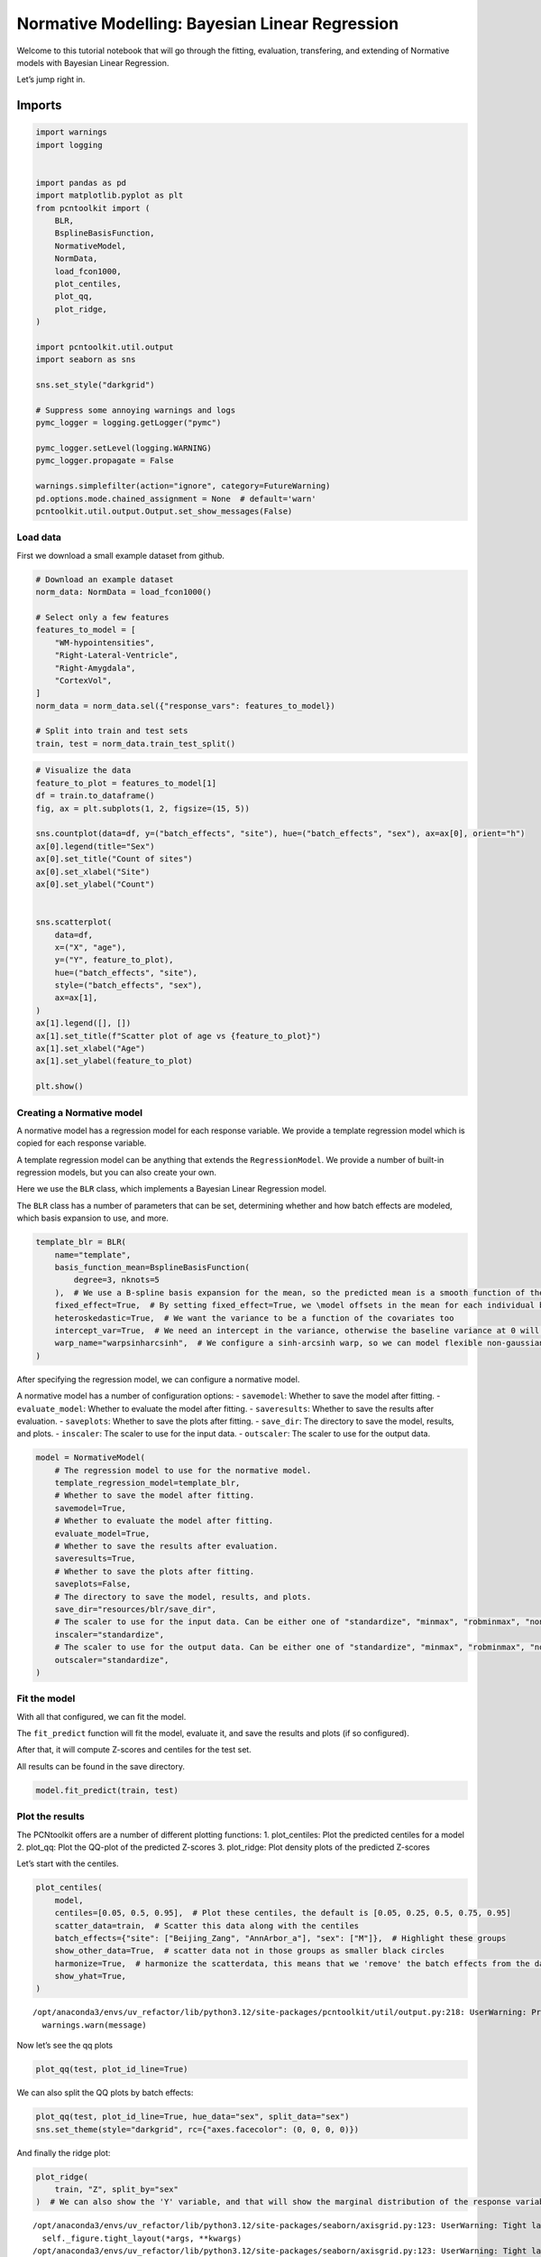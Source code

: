 Normative Modelling: Bayesian Linear Regression
===============================================

Welcome to this tutorial notebook that will go through the fitting,
evaluation, transfering, and extending of Normative models with Bayesian
Linear Regression.

Let’s jump right in.

Imports
~~~~~~~

.. code:: ipython3

    import warnings
    import logging
    
    
    import pandas as pd
    import matplotlib.pyplot as plt
    from pcntoolkit import (
        BLR,
        BsplineBasisFunction,
        NormativeModel,
        NormData,
        load_fcon1000,
        plot_centiles,
        plot_qq,
        plot_ridge,
    )
    
    import pcntoolkit.util.output
    import seaborn as sns
    
    sns.set_style("darkgrid")
    
    # Suppress some annoying warnings and logs
    pymc_logger = logging.getLogger("pymc")
    
    pymc_logger.setLevel(logging.WARNING)
    pymc_logger.propagate = False
    
    warnings.simplefilter(action="ignore", category=FutureWarning)
    pd.options.mode.chained_assignment = None  # default='warn'
    pcntoolkit.util.output.Output.set_show_messages(False)

Load data
---------

First we download a small example dataset from github.

.. code:: ipython3

    # Download an example dataset
    norm_data: NormData = load_fcon1000()
    
    # Select only a few features
    features_to_model = [
        "WM-hypointensities",
        "Right-Lateral-Ventricle",
        "Right-Amygdala",
        "CortexVol",
    ]
    norm_data = norm_data.sel({"response_vars": features_to_model})
    
    # Split into train and test sets
    train, test = norm_data.train_test_split()


.. code:: ipython3

    # Visualize the data
    feature_to_plot = features_to_model[1]
    df = train.to_dataframe()
    fig, ax = plt.subplots(1, 2, figsize=(15, 5))
    
    sns.countplot(data=df, y=("batch_effects", "site"), hue=("batch_effects", "sex"), ax=ax[0], orient="h")
    ax[0].legend(title="Sex")
    ax[0].set_title("Count of sites")
    ax[0].set_xlabel("Site")
    ax[0].set_ylabel("Count")
    
    
    sns.scatterplot(
        data=df,
        x=("X", "age"),
        y=("Y", feature_to_plot),
        hue=("batch_effects", "site"),
        style=("batch_effects", "sex"),
        ax=ax[1],
    )
    ax[1].legend([], [])
    ax[1].set_title(f"Scatter plot of age vs {feature_to_plot}")
    ax[1].set_xlabel("Age")
    ax[1].set_ylabel(feature_to_plot)
    
    plt.show()



.. image:: 02_BLR_files/02_BLR_6_0.png


Creating a Normative model
--------------------------

A normative model has a regression model for each response variable. We
provide a template regression model which is copied for each response
variable.

A template regression model can be anything that extends the
``RegressionModel``. We provide a number of built-in regression models,
but you can also create your own.

Here we use the ``BLR`` class, which implements a Bayesian Linear
Regression model.

The ``BLR`` class has a number of parameters that can be set,
determining whether and how batch effects are modeled, which basis
expansion to use, and more.

.. code:: ipython3

    template_blr = BLR(
        name="template",
        basis_function_mean=BsplineBasisFunction(
            degree=3, nknots=5
        ),  # We use a B-spline basis expansion for the mean, so the predicted mean is a smooth function of the covariates
        fixed_effect=True,  # By setting fixed_effect=True, we \model offsets in the mean for each individual batch effect,
        heteroskedastic=True,  # We want the variance to be a function of the covariates too
        intercept_var=True,  # We need an intercept in the variance, otherwise the baseline variance at 0 will also be 0.
        warp_name="warpsinharcsinh",  # We configure a sinh-arcsinh warp, so we can model flexible non-gaussian distributions
    )

After specifying the regression model, we can configure a normative
model.

A normative model has a number of configuration options: -
``savemodel``: Whether to save the model after fitting. -
``evaluate_model``: Whether to evaluate the model after fitting. -
``saveresults``: Whether to save the results after evaluation. -
``saveplots``: Whether to save the plots after fitting. - ``save_dir``:
The directory to save the model, results, and plots. - ``inscaler``: The
scaler to use for the input data. - ``outscaler``: The scaler to use for
the output data.

.. code:: ipython3

    model = NormativeModel(
        # The regression model to use for the normative model.
        template_regression_model=template_blr,
        # Whether to save the model after fitting.
        savemodel=True,
        # Whether to evaluate the model after fitting.
        evaluate_model=True,
        # Whether to save the results after evaluation.
        saveresults=True,
        # Whether to save the plots after fitting.
        saveplots=False,
        # The directory to save the model, results, and plots.
        save_dir="resources/blr/save_dir",
        # The scaler to use for the input data. Can be either one of "standardize", "minmax", "robminmax", "none"
        inscaler="standardize",
        # The scaler to use for the output data. Can be either one of "standardize", "minmax", "robminmax", "none"
        outscaler="standardize",
    )

Fit the model
-------------

With all that configured, we can fit the model.

The ``fit_predict`` function will fit the model, evaluate it, and save
the results and plots (if so configured).

After that, it will compute Z-scores and centiles for the test set.

All results can be found in the save directory.

.. code:: ipython3

    model.fit_predict(train, test)




.. raw:: html

    <div><svg style="position: absolute; width: 0; height: 0; overflow: hidden">
    <defs>
    <symbol id="icon-database" viewBox="0 0 32 32">
    <path d="M16 0c-8.837 0-16 2.239-16 5v4c0 2.761 7.163 5 16 5s16-2.239 16-5v-4c0-2.761-7.163-5-16-5z"></path>
    <path d="M16 17c-8.837 0-16-2.239-16-5v6c0 2.761 7.163 5 16 5s16-2.239 16-5v-6c0 2.761-7.163 5-16 5z"></path>
    <path d="M16 26c-8.837 0-16-2.239-16-5v6c0 2.761 7.163 5 16 5s16-2.239 16-5v-6c0 2.761-7.163 5-16 5z"></path>
    </symbol>
    <symbol id="icon-file-text2" viewBox="0 0 32 32">
    <path d="M28.681 7.159c-0.694-0.947-1.662-2.053-2.724-3.116s-2.169-2.030-3.116-2.724c-1.612-1.182-2.393-1.319-2.841-1.319h-15.5c-1.378 0-2.5 1.121-2.5 2.5v27c0 1.378 1.122 2.5 2.5 2.5h23c1.378 0 2.5-1.122 2.5-2.5v-19.5c0-0.448-0.137-1.23-1.319-2.841zM24.543 5.457c0.959 0.959 1.712 1.825 2.268 2.543h-4.811v-4.811c0.718 0.556 1.584 1.309 2.543 2.268zM28 29.5c0 0.271-0.229 0.5-0.5 0.5h-23c-0.271 0-0.5-0.229-0.5-0.5v-27c0-0.271 0.229-0.5 0.5-0.5 0 0 15.499-0 15.5 0v7c0 0.552 0.448 1 1 1h7v19.5z"></path>
    <path d="M23 26h-14c-0.552 0-1-0.448-1-1s0.448-1 1-1h14c0.552 0 1 0.448 1 1s-0.448 1-1 1z"></path>
    <path d="M23 22h-14c-0.552 0-1-0.448-1-1s0.448-1 1-1h14c0.552 0 1 0.448 1 1s-0.448 1-1 1z"></path>
    <path d="M23 18h-14c-0.552 0-1-0.448-1-1s0.448-1 1-1h14c0.552 0 1 0.448 1 1s-0.448 1-1 1z"></path>
    </symbol>
    </defs>
    </svg>
    <style>/* CSS stylesheet for displaying xarray objects in jupyterlab.
     *
     */
    
    :root {
      --xr-font-color0: var(--jp-content-font-color0, rgba(0, 0, 0, 1));
      --xr-font-color2: var(--jp-content-font-color2, rgba(0, 0, 0, 0.54));
      --xr-font-color3: var(--jp-content-font-color3, rgba(0, 0, 0, 0.38));
      --xr-border-color: var(--jp-border-color2, #e0e0e0);
      --xr-disabled-color: var(--jp-layout-color3, #bdbdbd);
      --xr-background-color: var(--jp-layout-color0, white);
      --xr-background-color-row-even: var(--jp-layout-color1, white);
      --xr-background-color-row-odd: var(--jp-layout-color2, #eeeeee);
    }
    
    html[theme="dark"],
    html[data-theme="dark"],
    body[data-theme="dark"],
    body.vscode-dark {
      --xr-font-color0: rgba(255, 255, 255, 1);
      --xr-font-color2: rgba(255, 255, 255, 0.54);
      --xr-font-color3: rgba(255, 255, 255, 0.38);
      --xr-border-color: #1f1f1f;
      --xr-disabled-color: #515151;
      --xr-background-color: #111111;
      --xr-background-color-row-even: #111111;
      --xr-background-color-row-odd: #313131;
    }
    
    .xr-wrap {
      display: block !important;
      min-width: 300px;
      max-width: 700px;
    }
    
    .xr-text-repr-fallback {
      /* fallback to plain text repr when CSS is not injected (untrusted notebook) */
      display: none;
    }
    
    .xr-header {
      padding-top: 6px;
      padding-bottom: 6px;
      margin-bottom: 4px;
      border-bottom: solid 1px var(--xr-border-color);
    }
    
    .xr-header > div,
    .xr-header > ul {
      display: inline;
      margin-top: 0;
      margin-bottom: 0;
    }
    
    .xr-obj-type,
    .xr-array-name {
      margin-left: 2px;
      margin-right: 10px;
    }
    
    .xr-obj-type {
      color: var(--xr-font-color2);
    }
    
    .xr-sections {
      padding-left: 0 !important;
      display: grid;
      grid-template-columns: 150px auto auto 1fr 0 20px 0 20px;
    }
    
    .xr-section-item {
      display: contents;
    }
    
    .xr-section-item input {
      display: inline-block;
      opacity: 0;
      height: 0;
    }
    
    .xr-section-item input + label {
      color: var(--xr-disabled-color);
    }
    
    .xr-section-item input:enabled + label {
      cursor: pointer;
      color: var(--xr-font-color2);
    }
    
    .xr-section-item input:focus + label {
      border: 2px solid var(--xr-font-color0);
    }
    
    .xr-section-item input:enabled + label:hover {
      color: var(--xr-font-color0);
    }
    
    .xr-section-summary {
      grid-column: 1;
      color: var(--xr-font-color2);
      font-weight: 500;
    }
    
    .xr-section-summary > span {
      display: inline-block;
      padding-left: 0.5em;
    }
    
    .xr-section-summary-in:disabled + label {
      color: var(--xr-font-color2);
    }
    
    .xr-section-summary-in + label:before {
      display: inline-block;
      content: "►";
      font-size: 11px;
      width: 15px;
      text-align: center;
    }
    
    .xr-section-summary-in:disabled + label:before {
      color: var(--xr-disabled-color);
    }
    
    .xr-section-summary-in:checked + label:before {
      content: "▼";
    }
    
    .xr-section-summary-in:checked + label > span {
      display: none;
    }
    
    .xr-section-summary,
    .xr-section-inline-details {
      padding-top: 4px;
      padding-bottom: 4px;
    }
    
    .xr-section-inline-details {
      grid-column: 2 / -1;
    }
    
    .xr-section-details {
      display: none;
      grid-column: 1 / -1;
      margin-bottom: 5px;
    }
    
    .xr-section-summary-in:checked ~ .xr-section-details {
      display: contents;
    }
    
    .xr-array-wrap {
      grid-column: 1 / -1;
      display: grid;
      grid-template-columns: 20px auto;
    }
    
    .xr-array-wrap > label {
      grid-column: 1;
      vertical-align: top;
    }
    
    .xr-preview {
      color: var(--xr-font-color3);
    }
    
    .xr-array-preview,
    .xr-array-data {
      padding: 0 5px !important;
      grid-column: 2;
    }
    
    .xr-array-data,
    .xr-array-in:checked ~ .xr-array-preview {
      display: none;
    }
    
    .xr-array-in:checked ~ .xr-array-data,
    .xr-array-preview {
      display: inline-block;
    }
    
    .xr-dim-list {
      display: inline-block !important;
      list-style: none;
      padding: 0 !important;
      margin: 0;
    }
    
    .xr-dim-list li {
      display: inline-block;
      padding: 0;
      margin: 0;
    }
    
    .xr-dim-list:before {
      content: "(";
    }
    
    .xr-dim-list:after {
      content: ")";
    }
    
    .xr-dim-list li:not(:last-child):after {
      content: ",";
      padding-right: 5px;
    }
    
    .xr-has-index {
      font-weight: bold;
    }
    
    .xr-var-list,
    .xr-var-item {
      display: contents;
    }
    
    .xr-var-item > div,
    .xr-var-item label,
    .xr-var-item > .xr-var-name span {
      background-color: var(--xr-background-color-row-even);
      margin-bottom: 0;
    }
    
    .xr-var-item > .xr-var-name:hover span {
      padding-right: 5px;
    }
    
    .xr-var-list > li:nth-child(odd) > div,
    .xr-var-list > li:nth-child(odd) > label,
    .xr-var-list > li:nth-child(odd) > .xr-var-name span {
      background-color: var(--xr-background-color-row-odd);
    }
    
    .xr-var-name {
      grid-column: 1;
    }
    
    .xr-var-dims {
      grid-column: 2;
    }
    
    .xr-var-dtype {
      grid-column: 3;
      text-align: right;
      color: var(--xr-font-color2);
    }
    
    .xr-var-preview {
      grid-column: 4;
    }
    
    .xr-index-preview {
      grid-column: 2 / 5;
      color: var(--xr-font-color2);
    }
    
    .xr-var-name,
    .xr-var-dims,
    .xr-var-dtype,
    .xr-preview,
    .xr-attrs dt {
      white-space: nowrap;
      overflow: hidden;
      text-overflow: ellipsis;
      padding-right: 10px;
    }
    
    .xr-var-name:hover,
    .xr-var-dims:hover,
    .xr-var-dtype:hover,
    .xr-attrs dt:hover {
      overflow: visible;
      width: auto;
      z-index: 1;
    }
    
    .xr-var-attrs,
    .xr-var-data,
    .xr-index-data {
      display: none;
      background-color: var(--xr-background-color) !important;
      padding-bottom: 5px !important;
    }
    
    .xr-var-attrs-in:checked ~ .xr-var-attrs,
    .xr-var-data-in:checked ~ .xr-var-data,
    .xr-index-data-in:checked ~ .xr-index-data {
      display: block;
    }
    
    .xr-var-data > table {
      float: right;
    }
    
    .xr-var-name span,
    .xr-var-data,
    .xr-index-name div,
    .xr-index-data,
    .xr-attrs {
      padding-left: 25px !important;
    }
    
    .xr-attrs,
    .xr-var-attrs,
    .xr-var-data,
    .xr-index-data {
      grid-column: 1 / -1;
    }
    
    dl.xr-attrs {
      padding: 0;
      margin: 0;
      display: grid;
      grid-template-columns: 125px auto;
    }
    
    .xr-attrs dt,
    .xr-attrs dd {
      padding: 0;
      margin: 0;
      float: left;
      padding-right: 10px;
      width: auto;
    }
    
    .xr-attrs dt {
      font-weight: normal;
      grid-column: 1;
    }
    
    .xr-attrs dt:hover span {
      display: inline-block;
      background: var(--xr-background-color);
      padding-right: 10px;
    }
    
    .xr-attrs dd {
      grid-column: 2;
      white-space: pre-wrap;
      word-break: break-all;
    }
    
    .xr-icon-database,
    .xr-icon-file-text2,
    .xr-no-icon {
      display: inline-block;
      vertical-align: middle;
      width: 1em;
      height: 1.5em !important;
      stroke-width: 0;
      stroke: currentColor;
      fill: currentColor;
    }
    </style><pre class='xr-text-repr-fallback'>&lt;xarray.NormData&gt; Size: 98kB
    Dimensions:            (observations: 216, response_vars: 4, covariates: 1,
                            batch_effect_dims: 2, centile: 5, statistic: 10)
    Coordinates:
      * observations       (observations) int64 2kB 756 769 692 616 ... 751 470 1043
      * response_vars      (response_vars) &lt;U23 368B &#x27;WM-hypointensities&#x27; ... &#x27;Co...
      * covariates         (covariates) &lt;U3 12B &#x27;age&#x27;
      * batch_effect_dims  (batch_effect_dims) &lt;U4 32B &#x27;sex&#x27; &#x27;site&#x27;
      * centile            (centile) float64 40B 0.05 0.25 0.5 0.75 0.95
      * statistic          (statistic) &lt;U8 320B &#x27;MACE&#x27; &#x27;MAPE&#x27; ... &#x27;SMSE&#x27; &#x27;ShapiroW&#x27;
    Data variables:
        subjects           (observations) object 2kB &#x27;Munchen_sub96752&#x27; ... &#x27;Quee...
        Y                  (observations, response_vars) float64 7kB 2.721e+03 .....
        X                  (observations, covariates) float64 2kB 63.0 ... 23.0
        batch_effects      (observations, batch_effect_dims) &lt;U17 29kB &#x27;F&#x27; ... &#x27;Q...
        Z                  (observations, response_vars) float64 7kB 0.7016 ... -...
        centiles           (centile, observations, response_vars) float64 35kB 60...
        logp               (observations, response_vars) float64 7kB -1.104 ... -...
        Yhat               (observations, response_vars) float64 7kB 2.205e+03 .....
        statistics         (response_vars, statistic) float64 320B 0.03426 ... 0....
    Attributes:
        real_ids:                       True
        is_scaled:                      False
        name:                           fcon1000_test
        unique_batch_effects:           {&#x27;sex&#x27;: [&#x27;F&#x27;, &#x27;M&#x27;], &#x27;site&#x27;: [&#x27;AnnArbor_a&#x27;...
        batch_effect_counts:            {&#x27;sex&#x27;: {&#x27;F&#x27;: 589, &#x27;M&#x27;: 489}, &#x27;site&#x27;: {&#x27;A...
        batch_effect_covariate_ranges:  {&#x27;sex&#x27;: {&#x27;F&#x27;: {&#x27;age&#x27;: {&#x27;min&#x27;: 7.88, &#x27;max&#x27;...
        covariate_ranges:               {&#x27;age&#x27;: {&#x27;min&#x27;: 7.88, &#x27;max&#x27;: 85.0}}</pre><div class='xr-wrap' style='display:none'><div class='xr-header'><div class='xr-obj-type'>xarray.NormData</div></div><ul class='xr-sections'><li class='xr-section-item'><input id='section-e24e199c-f62c-40b8-8dcd-a8369984d372' class='xr-section-summary-in' type='checkbox' disabled ><label for='section-e24e199c-f62c-40b8-8dcd-a8369984d372' class='xr-section-summary'  title='Expand/collapse section'>Dimensions:</label><div class='xr-section-inline-details'><ul class='xr-dim-list'><li><span class='xr-has-index'>observations</span>: 216</li><li><span class='xr-has-index'>response_vars</span>: 4</li><li><span class='xr-has-index'>covariates</span>: 1</li><li><span class='xr-has-index'>batch_effect_dims</span>: 2</li><li><span class='xr-has-index'>centile</span>: 5</li><li><span class='xr-has-index'>statistic</span>: 10</li></ul></div><div class='xr-section-details'></div></li><li class='xr-section-item'><input id='section-c2fe80b0-929d-4ade-be9d-6f4e1c8adb0a' class='xr-section-summary-in' type='checkbox'  checked><label for='section-c2fe80b0-929d-4ade-be9d-6f4e1c8adb0a' class='xr-section-summary' >Coordinates: <span>(6)</span></label><div class='xr-section-inline-details'></div><div class='xr-section-details'><ul class='xr-var-list'><li class='xr-var-item'><div class='xr-var-name'><span class='xr-has-index'>observations</span></div><div class='xr-var-dims'>(observations)</div><div class='xr-var-dtype'>int64</div><div class='xr-var-preview xr-preview'>756 769 692 616 ... 751 470 1043</div><input id='attrs-0675a135-1f82-41bc-a90c-86dbf9457672' class='xr-var-attrs-in' type='checkbox' disabled><label for='attrs-0675a135-1f82-41bc-a90c-86dbf9457672' title='Show/Hide attributes'><svg class='icon xr-icon-file-text2'><use xlink:href='#icon-file-text2'></use></svg></label><input id='data-63d1d6d7-18d8-4b66-ac3c-72fa708b238b' class='xr-var-data-in' type='checkbox'><label for='data-63d1d6d7-18d8-4b66-ac3c-72fa708b238b' title='Show/Hide data repr'><svg class='icon xr-icon-database'><use xlink:href='#icon-database'></use></svg></label><div class='xr-var-attrs'><dl class='xr-attrs'></dl></div><div class='xr-var-data'><pre>array([ 756,  769,  692, ...,  751,  470, 1043])</pre></div></li><li class='xr-var-item'><div class='xr-var-name'><span class='xr-has-index'>response_vars</span></div><div class='xr-var-dims'>(response_vars)</div><div class='xr-var-dtype'>&lt;U23</div><div class='xr-var-preview xr-preview'>&#x27;WM-hypointensities&#x27; ... &#x27;Cortex...</div><input id='attrs-2865eccf-7277-4b1a-aa7a-8591c48943f8' class='xr-var-attrs-in' type='checkbox' disabled><label for='attrs-2865eccf-7277-4b1a-aa7a-8591c48943f8' title='Show/Hide attributes'><svg class='icon xr-icon-file-text2'><use xlink:href='#icon-file-text2'></use></svg></label><input id='data-905d46fe-3cfe-4d97-8d58-4057fd28e1f6' class='xr-var-data-in' type='checkbox'><label for='data-905d46fe-3cfe-4d97-8d58-4057fd28e1f6' title='Show/Hide data repr'><svg class='icon xr-icon-database'><use xlink:href='#icon-database'></use></svg></label><div class='xr-var-attrs'><dl class='xr-attrs'></dl></div><div class='xr-var-data'><pre>array([&#x27;WM-hypointensities&#x27;, &#x27;Right-Lateral-Ventricle&#x27;, &#x27;Right-Amygdala&#x27;,
           &#x27;CortexVol&#x27;], dtype=&#x27;&lt;U23&#x27;)</pre></div></li><li class='xr-var-item'><div class='xr-var-name'><span class='xr-has-index'>covariates</span></div><div class='xr-var-dims'>(covariates)</div><div class='xr-var-dtype'>&lt;U3</div><div class='xr-var-preview xr-preview'>&#x27;age&#x27;</div><input id='attrs-f02fc436-85f0-4f4e-abfc-c39ef0ee4f5b' class='xr-var-attrs-in' type='checkbox' disabled><label for='attrs-f02fc436-85f0-4f4e-abfc-c39ef0ee4f5b' title='Show/Hide attributes'><svg class='icon xr-icon-file-text2'><use xlink:href='#icon-file-text2'></use></svg></label><input id='data-1b1437a1-11ca-4c47-abc1-ebdc44a05b38' class='xr-var-data-in' type='checkbox'><label for='data-1b1437a1-11ca-4c47-abc1-ebdc44a05b38' title='Show/Hide data repr'><svg class='icon xr-icon-database'><use xlink:href='#icon-database'></use></svg></label><div class='xr-var-attrs'><dl class='xr-attrs'></dl></div><div class='xr-var-data'><pre>array([&#x27;age&#x27;], dtype=&#x27;&lt;U3&#x27;)</pre></div></li><li class='xr-var-item'><div class='xr-var-name'><span class='xr-has-index'>batch_effect_dims</span></div><div class='xr-var-dims'>(batch_effect_dims)</div><div class='xr-var-dtype'>&lt;U4</div><div class='xr-var-preview xr-preview'>&#x27;sex&#x27; &#x27;site&#x27;</div><input id='attrs-b849426e-11e0-4c72-8da5-930491a9c18e' class='xr-var-attrs-in' type='checkbox' disabled><label for='attrs-b849426e-11e0-4c72-8da5-930491a9c18e' title='Show/Hide attributes'><svg class='icon xr-icon-file-text2'><use xlink:href='#icon-file-text2'></use></svg></label><input id='data-69936aee-d45f-48e1-bceb-01de9627a8d7' class='xr-var-data-in' type='checkbox'><label for='data-69936aee-d45f-48e1-bceb-01de9627a8d7' title='Show/Hide data repr'><svg class='icon xr-icon-database'><use xlink:href='#icon-database'></use></svg></label><div class='xr-var-attrs'><dl class='xr-attrs'></dl></div><div class='xr-var-data'><pre>array([&#x27;sex&#x27;, &#x27;site&#x27;], dtype=&#x27;&lt;U4&#x27;)</pre></div></li><li class='xr-var-item'><div class='xr-var-name'><span class='xr-has-index'>centile</span></div><div class='xr-var-dims'>(centile)</div><div class='xr-var-dtype'>float64</div><div class='xr-var-preview xr-preview'>0.05 0.25 0.5 0.75 0.95</div><input id='attrs-f4040a73-ee30-452e-b66e-5a4ab1882670' class='xr-var-attrs-in' type='checkbox' disabled><label for='attrs-f4040a73-ee30-452e-b66e-5a4ab1882670' title='Show/Hide attributes'><svg class='icon xr-icon-file-text2'><use xlink:href='#icon-file-text2'></use></svg></label><input id='data-dde085d9-bf1a-4039-99ab-af60793163d2' class='xr-var-data-in' type='checkbox'><label for='data-dde085d9-bf1a-4039-99ab-af60793163d2' title='Show/Hide data repr'><svg class='icon xr-icon-database'><use xlink:href='#icon-database'></use></svg></label><div class='xr-var-attrs'><dl class='xr-attrs'></dl></div><div class='xr-var-data'><pre>array([0.05, 0.25, 0.5 , 0.75, 0.95])</pre></div></li><li class='xr-var-item'><div class='xr-var-name'><span class='xr-has-index'>statistic</span></div><div class='xr-var-dims'>(statistic)</div><div class='xr-var-dtype'>&lt;U8</div><div class='xr-var-preview xr-preview'>&#x27;MACE&#x27; &#x27;MAPE&#x27; ... &#x27;SMSE&#x27; &#x27;ShapiroW&#x27;</div><input id='attrs-9fb4b59d-c2ab-4ed5-a95d-0877e7fcd3b9' class='xr-var-attrs-in' type='checkbox' disabled><label for='attrs-9fb4b59d-c2ab-4ed5-a95d-0877e7fcd3b9' title='Show/Hide attributes'><svg class='icon xr-icon-file-text2'><use xlink:href='#icon-file-text2'></use></svg></label><input id='data-7598e8da-73a8-4ae7-a11e-416c9b209355' class='xr-var-data-in' type='checkbox'><label for='data-7598e8da-73a8-4ae7-a11e-416c9b209355' title='Show/Hide data repr'><svg class='icon xr-icon-database'><use xlink:href='#icon-database'></use></svg></label><div class='xr-var-attrs'><dl class='xr-attrs'></dl></div><div class='xr-var-data'><pre>array([&#x27;MACE&#x27;, &#x27;MAPE&#x27;, &#x27;MSLL&#x27;, &#x27;NLL&#x27;, &#x27;R2&#x27;, &#x27;RMSE&#x27;, &#x27;Rho&#x27;, &#x27;Rho_p&#x27;, &#x27;SMSE&#x27;,
           &#x27;ShapiroW&#x27;], dtype=&#x27;&lt;U8&#x27;)</pre></div></li></ul></div></li><li class='xr-section-item'><input id='section-b5165fde-6f57-476e-92b0-45bb138b4f8b' class='xr-section-summary-in' type='checkbox'  checked><label for='section-b5165fde-6f57-476e-92b0-45bb138b4f8b' class='xr-section-summary' >Data variables: <span>(9)</span></label><div class='xr-section-inline-details'></div><div class='xr-section-details'><ul class='xr-var-list'><li class='xr-var-item'><div class='xr-var-name'><span>subjects</span></div><div class='xr-var-dims'>(observations)</div><div class='xr-var-dtype'>object</div><div class='xr-var-preview xr-preview'>&#x27;Munchen_sub96752&#x27; ... &#x27;Queensla...</div><input id='attrs-67367abc-e2f9-40d6-9e94-0726d76b7019' class='xr-var-attrs-in' type='checkbox' disabled><label for='attrs-67367abc-e2f9-40d6-9e94-0726d76b7019' title='Show/Hide attributes'><svg class='icon xr-icon-file-text2'><use xlink:href='#icon-file-text2'></use></svg></label><input id='data-d03c9d33-b4d1-48a7-a2a6-e13b6e5d40f7' class='xr-var-data-in' type='checkbox'><label for='data-d03c9d33-b4d1-48a7-a2a6-e13b6e5d40f7' title='Show/Hide data repr'><svg class='icon xr-icon-database'><use xlink:href='#icon-database'></use></svg></label><div class='xr-var-attrs'><dl class='xr-attrs'></dl></div><div class='xr-var-data'><pre>array([&#x27;Munchen_sub96752&#x27;, &#x27;NewYork_a_sub18638&#x27;, &#x27;Leiden_2200_sub87320&#x27;,
           &#x27;ICBM_sub47658&#x27;, &#x27;AnnArbor_b_sub45569&#x27;, &#x27;Beijing_Zang_sub18960&#x27;,
           &#x27;Leiden_2200_sub18456&#x27;, &#x27;Berlin_Margulies_sub27711&#x27;,
           &#x27;Beijing_Zang_sub87776&#x27;, &#x27;Milwaukee_b_sub63196&#x27;,
           &#x27;Beijing_Zang_sub07144&#x27;, &#x27;Atlanta_sub76280&#x27;,
           &#x27;Beijing_Zang_sub40037&#x27;, &#x27;Cambridge_Buckner_sub17737&#x27;,
           &#x27;ICBM_sub89049&#x27;, &#x27;ICBM_sub55656&#x27;, &#x27;Oulu_sub45566&#x27;,
           &#x27;Beijing_Zang_sub89088&#x27;, &#x27;Atlanta_sub16563&#x27;,
           &#x27;Cambridge_Buckner_sub51172&#x27;, &#x27;Oulu_sub98739&#x27;,
           &#x27;Queensland_sub49845&#x27;, &#x27;Cambridge_Buckner_sub84256&#x27;,
           &#x27;Cleveland_sub80263&#x27;, &#x27;ICBM_sub16607&#x27;, &#x27;Newark_sub46570&#x27;,
           &#x27;NewYork_a_sub88286&#x27;, &#x27;Cambridge_Buckner_sub02591&#x27;,
           &#x27;Oulu_sub66467&#x27;, &#x27;Beijing_Zang_sub74386&#x27;, &#x27;Newark_sub55760&#x27;,
           &#x27;ICBM_sub30623&#x27;, &#x27;Oulu_sub68752&#x27;, &#x27;Leiden_2180_sub19281&#x27;,
           &#x27;Beijing_Zang_sub50972&#x27;, &#x27;Beijing_Zang_sub85030&#x27;,
           &#x27;Milwaukee_b_sub36386&#x27;, &#x27;Baltimore_sub31837&#x27;, &#x27;PaloAlto_sub84978&#x27;,
           &#x27;Oulu_sub01077&#x27;, &#x27;NewYork_a_ADHD_sub54828&#x27;, &#x27;PaloAlto_sub96705&#x27;,
           &#x27;Cambridge_Buckner_sub40635&#x27;, &#x27;ICBM_sub66794&#x27;,
           &#x27;Beijing_Zang_sub46541&#x27;, &#x27;Beijing_Zang_sub87089&#x27;,
           &#x27;Pittsburgh_sub97823&#x27;, &#x27;Beijing_Zang_sub98617&#x27;, &#x27;ICBM_sub92028&#x27;,
    ...
           &#x27;Leiden_2200_sub04484&#x27;, &#x27;Beijing_Zang_sub80163&#x27;, &#x27;ICBM_sub02382&#x27;,
           &#x27;Cambridge_Buckner_sub77435&#x27;, &#x27;NewYork_a_sub54887&#x27;,
           &#x27;Oulu_sub85532&#x27;, &#x27;Baltimore_sub73823&#x27;, &#x27;Beijing_Zang_sub29590&#x27;,
           &#x27;Oulu_sub99718&#x27;, &#x27;Beijing_Zang_sub08455&#x27;, &#x27;Beijing_Zang_sub85543&#x27;,
           &#x27;Cambridge_Buckner_sub45354&#x27;, &#x27;Beijing_Zang_sub07717&#x27;,
           &#x27;Baltimore_sub76160&#x27;, &#x27;Beijing_Zang_sub17093&#x27;,
           &#x27;AnnArbor_b_sub90127&#x27;, &#x27;SaintLouis_sub73002&#x27;,
           &#x27;Queensland_sub93238&#x27;, &#x27;Cleveland_sub34189&#x27;,
           &#x27;Cambridge_Buckner_sub89107&#x27;, &#x27;Atlanta_sub75153&#x27;,
           &#x27;NewYork_a_ADHD_sub73035&#x27;, &#x27;Cambridge_Buckner_sub59434&#x27;,
           &#x27;Milwaukee_b_sub44912&#x27;, &#x27;Cleveland_sub46739&#x27;, &#x27;Oulu_sub20495&#x27;,
           &#x27;SaintLouis_sub28304&#x27;, &#x27;Cambridge_Buckner_sub35430&#x27;,
           &#x27;Oulu_sub86362&#x27;, &#x27;Newark_sub58526&#x27;, &#x27;Leiden_2180_sub12255&#x27;,
           &#x27;ICBM_sub48210&#x27;, &#x27;Cambridge_Buckner_sub77989&#x27;,
           &#x27;Berlin_Margulies_sub75506&#x27;, &#x27;NewYork_a_sub29216&#x27;,
           &#x27;Beijing_Zang_sub05267&#x27;, &#x27;AnnArbor_b_sub18546&#x27;, &#x27;Oulu_sub75620&#x27;,
           &#x27;AnnArbor_b_sub30250&#x27;, &#x27;Berlin_Margulies_sub86111&#x27;,
           &#x27;Beijing_Zang_sub89592&#x27;, &#x27;Beijing_Zang_sub68012&#x27;,
           &#x27;NewYork_a_sub50559&#x27;, &#x27;Munchen_sub66933&#x27;,
           &#x27;Cambridge_Buckner_sub59729&#x27;, &#x27;Queensland_sub86245&#x27;], dtype=object)</pre></div></li><li class='xr-var-item'><div class='xr-var-name'><span>Y</span></div><div class='xr-var-dims'>(observations, response_vars)</div><div class='xr-var-dtype'>float64</div><div class='xr-var-preview xr-preview'>2.721e+03 1.289e+04 ... 5.035e+05</div><input id='attrs-f4741b0b-af37-4a20-80c7-3a187906c71f' class='xr-var-attrs-in' type='checkbox' disabled><label for='attrs-f4741b0b-af37-4a20-80c7-3a187906c71f' title='Show/Hide attributes'><svg class='icon xr-icon-file-text2'><use xlink:href='#icon-file-text2'></use></svg></label><input id='data-8b985d15-8fcf-4dab-8a0b-6c05dd977b8f' class='xr-var-data-in' type='checkbox'><label for='data-8b985d15-8fcf-4dab-8a0b-6c05dd977b8f' title='Show/Hide data repr'><svg class='icon xr-icon-database'><use xlink:href='#icon-database'></use></svg></label><div class='xr-var-attrs'><dl class='xr-attrs'></dl></div><div class='xr-var-data'><pre>array([[2.72140000e+03, 1.28916000e+04, 1.43940000e+03, 4.57858328e+05],
           [1.14310000e+03, 9.91910000e+03, 1.64970000e+03, 5.26780362e+05],
           [9.55800000e+02, 7.47730000e+03, 1.83850000e+03, 4.95744471e+05],
           [1.47390000e+03, 1.43021000e+04, 1.86770000e+03, 5.85303839e+05],
           [7.57800000e+02, 4.11930000e+03, 1.32500000e+03, 3.33111552e+05],
           [8.71100000e+02, 5.03090000e+03, 1.90730000e+03, 5.10794940e+05],
           [1.20730000e+03, 1.78664000e+04, 2.02220000e+03, 5.50533325e+05],
           [5.95000000e+02, 5.00790000e+03, 2.01070000e+03, 4.67673977e+05],
           [6.82400000e+02, 7.28660000e+03, 1.45630000e+03, 4.60129533e+05],
           [4.45100000e+02, 5.74290000e+03, 1.47450000e+03, 4.44494817e+05],
           [1.62000000e+03, 3.71370000e+03, 2.00110000e+03, 5.59424624e+05],
           [6.02800000e+02, 5.30120000e+03, 1.36100000e+03, 4.21551234e+05],
           [1.43250000e+03, 4.42970000e+03, 1.65080000e+03, 5.19842763e+05],
           [1.90820000e+03, 3.57810000e+03, 1.88370000e+03, 5.06679262e+05],
           [1.83400000e+03, 3.27190000e+03, 2.05120000e+03, 5.35569987e+05],
           [4.59600000e+02, 3.98580000e+03, 1.45470000e+03, 4.67607555e+05],
           [1.21000000e+03, 8.72130000e+03, 1.71430000e+03, 5.30904612e+05],
           [8.45900000e+02, 6.59310000e+03, 1.61900000e+03, 5.09371867e+05],
           [9.95200000e+02, 7.04020000e+03, 1.99490000e+03, 4.60068379e+05],
           [1.73470000e+03, 4.01480000e+03, 1.51620000e+03, 4.87269373e+05],
    ...
           [7.85800000e+02, 5.70900000e+03, 1.47480000e+03, 4.53982166e+05],
           [2.24010000e+03, 4.36660000e+03, 2.04210000e+03, 5.58453123e+05],
           [7.58100000e+02, 6.52980000e+03, 1.56730000e+03, 4.73575183e+05],
           [1.44050000e+03, 6.70530000e+03, 1.20540000e+03, 3.82788491e+05],
           [8.18600000e+02, 9.38330000e+03, 1.96740000e+03, 5.02713911e+05],
           [3.76990000e+03, 1.58644000e+04, 1.79170000e+03, 5.12490348e+05],
           [8.80200000e+02, 4.37020000e+03, 1.75520000e+03, 4.37300069e+05],
           [8.23900000e+02, 6.37900000e+03, 1.57650000e+03, 5.67331908e+05],
           [2.11390000e+03, 1.07225000e+04, 1.84380000e+03, 5.12273764e+05],
           [7.41900000e+02, 8.80170000e+03, 1.60640000e+03, 4.91973562e+05],
           [1.33390000e+03, 6.98000000e+03, 1.74850000e+03, 4.78907154e+05],
           [7.07300000e+02, 5.68070000e+03, 1.53450000e+03, 4.74077083e+05],
           [1.13410000e+03, 5.59220000e+03, 1.62620000e+03, 4.54163909e+05],
           [4.38600000e+02, 6.33000000e+03, 1.59670000e+03, 4.68067037e+05],
           [9.66300000e+02, 9.21550000e+03, 1.78250000e+03, 5.09199708e+05],
           [4.24300000e+02, 4.51110000e+03, 1.70200000e+03, 5.26635258e+05],
           [6.04700000e+02, 7.59080000e+03, 1.69930000e+03, 5.20499663e+05],
           [2.34320000e+03, 1.71923000e+04, 1.79380000e+03, 4.86680791e+05],
           [2.72170000e+03, 6.08600000e+03, 2.32470000e+03, 6.10402006e+05],
           [7.03500000e+02, 1.07003000e+04, 1.67620000e+03, 5.03535771e+05]])</pre></div></li><li class='xr-var-item'><div class='xr-var-name'><span>X</span></div><div class='xr-var-dims'>(observations, covariates)</div><div class='xr-var-dtype'>float64</div><div class='xr-var-preview xr-preview'>63.0 23.27 22.0 ... 72.0 23.0 23.0</div><input id='attrs-7352bf93-5430-4858-9e54-0815331aaa21' class='xr-var-attrs-in' type='checkbox' disabled><label for='attrs-7352bf93-5430-4858-9e54-0815331aaa21' title='Show/Hide attributes'><svg class='icon xr-icon-file-text2'><use xlink:href='#icon-file-text2'></use></svg></label><input id='data-20ae2606-441a-45d8-aff1-3d46c05fd208' class='xr-var-data-in' type='checkbox'><label for='data-20ae2606-441a-45d8-aff1-3d46c05fd208' title='Show/Hide data repr'><svg class='icon xr-icon-database'><use xlink:href='#icon-database'></use></svg></label><div class='xr-var-attrs'><dl class='xr-attrs'></dl></div><div class='xr-var-data'><pre>array([[63.  ],
           [23.27],
           [22.  ],
           [42.  ],
           [63.  ],
           [23.  ],
           [21.  ],
           [26.  ],
           [21.  ],
           [49.  ],
           [20.  ],
           [23.  ],
           [20.  ],
           [26.  ],
           [35.  ],
           [21.  ],
           [22.  ],
           [19.  ],
           [34.  ],
           [18.  ],
    ...
           [21.  ],
           [20.  ],
           [22.  ],
           [25.  ],
           [25.  ],
           [73.  ],
           [22.  ],
           [28.  ],
           [29.06],
           [19.  ],
           [20.  ],
           [22.  ],
           [19.  ],
           [24.  ],
           [21.  ],
           [24.  ],
           [22.79],
           [72.  ],
           [23.  ],
           [23.  ]])</pre></div></li><li class='xr-var-item'><div class='xr-var-name'><span>batch_effects</span></div><div class='xr-var-dims'>(observations, batch_effect_dims)</div><div class='xr-var-dtype'>&lt;U17</div><div class='xr-var-preview xr-preview'>&#x27;F&#x27; &#x27;Munchen&#x27; ... &#x27;M&#x27; &#x27;Queensland&#x27;</div><input id='attrs-a14c1b05-67e0-487c-9f01-7dd39665f695' class='xr-var-attrs-in' type='checkbox' disabled><label for='attrs-a14c1b05-67e0-487c-9f01-7dd39665f695' title='Show/Hide attributes'><svg class='icon xr-icon-file-text2'><use xlink:href='#icon-file-text2'></use></svg></label><input id='data-b81af871-1eff-4d67-abf9-03ac133f8a2a' class='xr-var-data-in' type='checkbox'><label for='data-b81af871-1eff-4d67-abf9-03ac133f8a2a' title='Show/Hide data repr'><svg class='icon xr-icon-database'><use xlink:href='#icon-database'></use></svg></label><div class='xr-var-attrs'><dl class='xr-attrs'></dl></div><div class='xr-var-data'><pre>array([[&#x27;F&#x27;, &#x27;Munchen&#x27;],
           [&#x27;M&#x27;, &#x27;NewYork_a&#x27;],
           [&#x27;F&#x27;, &#x27;Leiden_2200&#x27;],
           [&#x27;M&#x27;, &#x27;ICBM&#x27;],
           [&#x27;F&#x27;, &#x27;AnnArbor_b&#x27;],
           [&#x27;M&#x27;, &#x27;Beijing_Zang&#x27;],
           [&#x27;M&#x27;, &#x27;Leiden_2200&#x27;],
           [&#x27;F&#x27;, &#x27;Berlin_Margulies&#x27;],
           [&#x27;F&#x27;, &#x27;Beijing_Zang&#x27;],
           [&#x27;F&#x27;, &#x27;Milwaukee_b&#x27;],
           [&#x27;M&#x27;, &#x27;Beijing_Zang&#x27;],
           [&#x27;F&#x27;, &#x27;Atlanta&#x27;],
           [&#x27;F&#x27;, &#x27;Beijing_Zang&#x27;],
           [&#x27;F&#x27;, &#x27;Cambridge_Buckner&#x27;],
           [&#x27;M&#x27;, &#x27;ICBM&#x27;],
           [&#x27;F&#x27;, &#x27;ICBM&#x27;],
           [&#x27;M&#x27;, &#x27;Oulu&#x27;],
           [&#x27;F&#x27;, &#x27;Beijing_Zang&#x27;],
           [&#x27;M&#x27;, &#x27;Atlanta&#x27;],
           [&#x27;F&#x27;, &#x27;Cambridge_Buckner&#x27;],
    ...
           [&#x27;F&#x27;, &#x27;SaintLouis&#x27;],
           [&#x27;M&#x27;, &#x27;Cambridge_Buckner&#x27;],
           [&#x27;F&#x27;, &#x27;Oulu&#x27;],
           [&#x27;F&#x27;, &#x27;Newark&#x27;],
           [&#x27;M&#x27;, &#x27;Leiden_2180&#x27;],
           [&#x27;M&#x27;, &#x27;ICBM&#x27;],
           [&#x27;F&#x27;, &#x27;Cambridge_Buckner&#x27;],
           [&#x27;M&#x27;, &#x27;Berlin_Margulies&#x27;],
           [&#x27;M&#x27;, &#x27;NewYork_a&#x27;],
           [&#x27;F&#x27;, &#x27;Beijing_Zang&#x27;],
           [&#x27;M&#x27;, &#x27;AnnArbor_b&#x27;],
           [&#x27;F&#x27;, &#x27;Oulu&#x27;],
           [&#x27;F&#x27;, &#x27;AnnArbor_b&#x27;],
           [&#x27;F&#x27;, &#x27;Berlin_Margulies&#x27;],
           [&#x27;M&#x27;, &#x27;Beijing_Zang&#x27;],
           [&#x27;F&#x27;, &#x27;Beijing_Zang&#x27;],
           [&#x27;M&#x27;, &#x27;NewYork_a&#x27;],
           [&#x27;M&#x27;, &#x27;Munchen&#x27;],
           [&#x27;M&#x27;, &#x27;Cambridge_Buckner&#x27;],
           [&#x27;M&#x27;, &#x27;Queensland&#x27;]], dtype=&#x27;&lt;U17&#x27;)</pre></div></li><li class='xr-var-item'><div class='xr-var-name'><span>Z</span></div><div class='xr-var-dims'>(observations, response_vars)</div><div class='xr-var-dtype'>float64</div><div class='xr-var-preview xr-preview'>0.7016 0.4511 ... -1.294 -1.16</div><input id='attrs-6273a8b7-9183-4e6b-a524-7c0d8bae5800' class='xr-var-attrs-in' type='checkbox' disabled><label for='attrs-6273a8b7-9183-4e6b-a524-7c0d8bae5800' title='Show/Hide attributes'><svg class='icon xr-icon-file-text2'><use xlink:href='#icon-file-text2'></use></svg></label><input id='data-a8a56421-a9e9-4d11-90d0-eab674dc09f8' class='xr-var-data-in' type='checkbox'><label for='data-a8a56421-a9e9-4d11-90d0-eab674dc09f8' title='Show/Hide data repr'><svg class='icon xr-icon-database'><use xlink:href='#icon-database'></use></svg></label><div class='xr-var-attrs'><dl class='xr-attrs'></dl></div><div class='xr-var-data'><pre>array([[ 0.70162225,  0.45108228, -0.53539626,  0.29388233],
           [ 0.09560252,  1.21664329, -1.32660684, -0.3074337 ],
           [ 0.244679  ,  0.37958917,  0.59968993,  0.28750188],
           [ 0.28042107,  1.67183607, -0.15935201,  1.45471063],
           [-1.40121344, -1.37798141, -0.25357932, -0.95836225],
           [-0.81397524, -0.74436443,  0.34799242, -0.47493403],
           [ 0.57160882,  2.52009926,  0.27372894,  0.31866583],
           [-0.00961869, -0.67104066,  2.01518006, -0.77740609],
           [-0.91007481,  0.8159425 , -0.99965942, -0.74994733],
           [-1.23273137, -0.50207175, -0.76437823,  0.10862625],
           [ 1.33296633, -1.21489282,  0.79518393,  0.59333855],
           [-0.76348397, -0.3632876 , -1.22406449, -1.18933154],
           [ 1.19735953, -0.44641872,  0.10194602,  1.02909785],
           [ 1.69374608, -0.86756211,  1.2153382 ,  1.85707245],
           [ 1.26045026, -1.62028738,  0.75980913,  0.22212517],
           [-1.29053416, -0.92749277, -1.09769158, -1.08622092],
           [-0.55208825,  0.69857574, -0.60585674, -0.35877223],
           [-0.51134877,  0.59748936, -0.06987092,  0.64787779],
           [-0.38911232, -0.11688521,  0.85645987, -1.05405892],
           [ 1.56801446, -0.45949074, -0.84137104,  0.74471017],
    ...
           [ 0.17445929, -0.16228994, -1.09208539, -1.52449248],
           [ 2.28011385, -0.87118395,  0.74021136,  1.43757284],
           [-1.3893788 ,  0.20910281, -0.28314258, -0.66700356],
           [-0.63087978,  0.17376966, -1.47802761, -0.70411349],
           [-0.88122935,  0.72946772,  0.55984811, -0.61240111],
           [ 0.76885148,  0.25313774,  0.65712374,  0.59194952],
           [-0.91162704, -0.47487633,  0.50314931, -0.44231304],
           [ 0.09302237, -0.52912213, -1.56351687,  0.63930993],
           [ 2.19159939,  1.30561632, -0.2116823 , -0.39862223],
           [-0.78620473,  1.576848  , -0.14463102,  0.0997611 ],
           [-0.30459462,  0.38844484,  0.46917117, -0.58409444],
           [-1.51277298, -0.18081118, -0.46660057, -0.65147609],
           [-0.50244357,  0.26111862,  0.93663544,  0.02685182],
           [-0.29295236, -0.06626632, -0.21885197, -0.88218412],
           [-0.56661466,  1.15133284, -0.31615507, -0.65758914],
           [-1.44556458, -0.53545461,  0.39023864,  1.47225268],
           [-1.2645671 ,  0.34570429, -1.0190337 , -0.51270613],
           [-0.37521858,  0.30340593,  0.90688349,  0.19720961],
           [ 2.94218704, -0.20190964,  1.63342122,  2.63175641],
           [-1.02510519,  1.41445932, -1.29436637, -1.15977053]])</pre></div></li><li class='xr-var-item'><div class='xr-var-name'><span>centiles</span></div><div class='xr-var-dims'>(centile, observations, response_vars)</div><div class='xr-var-dtype'>float64</div><div class='xr-var-preview xr-preview'>602.5 4.332e+03 ... 6.364e+05</div><input id='attrs-dabaeec3-eb46-4d42-b3a2-2f3004a17fa0' class='xr-var-attrs-in' type='checkbox' disabled><label for='attrs-dabaeec3-eb46-4d42-b3a2-2f3004a17fa0' title='Show/Hide attributes'><svg class='icon xr-icon-file-text2'><use xlink:href='#icon-file-text2'></use></svg></label><input id='data-0856f3db-af8c-419f-b1f3-e6a76747d0cb' class='xr-var-data-in' type='checkbox'><label for='data-0856f3db-af8c-419f-b1f3-e6a76747d0cb' title='Show/Hide data repr'><svg class='icon xr-icon-database'><use xlink:href='#icon-database'></use></svg></label><div class='xr-var-attrs'><dl class='xr-attrs'></dl></div><div class='xr-var-data'><pre>array([[[6.02499877e+02, 4.33236193e+03, 1.18769509e+03, 3.59271959e+05],
            [4.21281375e+02, 2.95673695e+03, 1.59655152e+03, 4.82558820e+05],
            [5.86584804e+01, 2.62568526e+03, 1.43734596e+03, 4.26917640e+05],
            ...,
            [1.09376757e+03, 6.03029980e+03, 1.36040485e+03, 4.08785425e+05],
            [7.35319731e+02, 2.60271436e+03, 1.60336262e+03, 4.43576057e+05],
            [4.09103673e+02, 2.89259240e+03, 1.61722555e+03, 4.87740504e+05]],
    
           [[1.37202714e+03, 7.59905979e+03, 1.41150985e+03, 4.14843101e+05],
            [8.53056440e+02, 5.34531340e+03, 1.75605712e+03, 5.13839529e+05],
            [5.73080209e+02, 5.09543383e+03, 1.62027545e+03, 4.64114601e+05],
            ...,
            [1.97912356e+03, 9.81433702e+03, 1.54459222e+03, 4.53767599e+05],
            [1.10752279e+03, 5.03375722e+03, 1.76185277e+03, 4.77021361e+05],
            [8.51494319e+02, 5.33962216e+03, 1.78024206e+03, 5.20236225e+05]],
    
           [[1.91774220e+03, 1.02946473e+04, 1.53858482e+03, 4.45907038e+05],
            [1.10845319e+03, 6.84376782e+03, 1.87590285e+03, 5.38512882e+05],
            [8.60690018e+02, 6.61578632e+03, 1.73321964e+03, 4.86466591e+05],
            ...,
            [2.93040632e+03, 1.41601353e+04, 1.65314049e+03, 4.79553045e+05],
            [1.34657416e+03, 6.52778071e+03, 1.88199840e+03, 4.98310725e+05],
            [1.11214343e+03, 6.87056322e+03, 1.90770903e+03, 5.46673967e+05]],
    
           [[2.68303759e+03, 1.45898420e+04, 1.64969900e+03, 4.72285064e+05],
            [1.35029905e+03, 8.42027236e+03, 2.02413428e+03, 5.67966086e+05],
            [1.11529802e+03, 8.18244062e+03, 1.85267173e+03, 5.08496167e+05],
            ...,
            [4.55257784e+03, 2.23630644e+04, 1.75681551e+03, 5.03969654e+05],
            [1.59135936e+03, 8.05410003e+03, 2.03107368e+03, 5.20642801e+05],
            [1.35897925e+03, 8.48735976e+03, 2.06936660e+03, 5.78591454e+05]],
    
           [[4.62918131e+03, 2.76306569e+04, 1.80356263e+03, 5.07119540e+05],
            [1.71420463e+03, 1.13785953e+04, 2.32062172e+03, 6.21257829e+05],
            [1.46385904e+03, 1.10598853e+04, 2.07559759e+03, 5.44811169e+05],
            ...,
            [9.03590039e+03, 4.84560680e+04, 1.92541656e+03, 5.43818813e+05],
            [1.99292595e+03, 1.08056977e+04, 2.32890427e+03, 5.59164341e+05],
            [1.73216225e+03, 1.15609968e+04, 2.39562940e+03, 6.36400440e+05]]])</pre></div></li><li class='xr-var-item'><div class='xr-var-name'><span>logp</span></div><div class='xr-var-dims'>(observations, response_vars)</div><div class='xr-var-dtype'>float64</div><div class='xr-var-preview xr-preview'>-1.104 -0.8605 ... -1.377 -1.117</div><input id='attrs-3509dcf8-774a-4ffc-aa0c-f8dbe4d522cf' class='xr-var-attrs-in' type='checkbox' disabled><label for='attrs-3509dcf8-774a-4ffc-aa0c-f8dbe4d522cf' title='Show/Hide attributes'><svg class='icon xr-icon-file-text2'><use xlink:href='#icon-file-text2'></use></svg></label><input id='data-78d8d64d-abad-4978-98c8-a28cc195de68' class='xr-var-data-in' type='checkbox'><label for='data-78d8d64d-abad-4978-98c8-a28cc195de68' title='Show/Hide data repr'><svg class='icon xr-icon-database'><use xlink:href='#icon-database'></use></svg></label><div class='xr-var-attrs'><dl class='xr-attrs'></dl></div><div class='xr-var-data'><pre>array([[-1.10411658e+00, -8.60518393e-01, -7.16784795e-01,
            -6.17653736e-01],
           [-9.71677438e-02, -1.11022013e+00, -1.40382354e+00,
            -5.02859512e-01],
           [-1.26379491e-01, -4.86884770e-01, -7.18522393e-01,
            -4.79452276e-01],
           [-4.52422793e-01, -1.93333229e+00, -5.00455434e-01,
            -1.68288890e+00],
           [-1.77582129e+00, -1.81675928e+00, -6.45761505e-01,
            -1.26822491e+00],
           [-4.19236257e-01, -7.36725304e-01, -5.88288846e-01,
            -5.35883968e-01],
           [-2.38022803e-01, -3.55809330e+00, -6.40125338e-01,
            -5.74950263e-01],
           [-1.73817820e-01, -7.34598141e-01, -2.61159334e+00,
            -7.64042342e-01],
           [-4.73905984e-01, -7.13539688e-01, -1.10285485e+00,
            -7.24913376e-01],
           [-1.32395779e+00, -8.11761680e-01, -8.46011808e-01,
            -5.51032758e-01],
    ...
           [-1.01592890e-01, -4.79814690e-01, -6.35199304e-01,
            -6.05242163e-01],
           [-1.22292032e+00, -4.50207145e-01, -6.76787810e-01,
            -6.37484674e-01],
           [-1.67351201e-01, -4.67010341e-01, -9.91646098e-01,
            -4.74594397e-01],
           [-1.92083052e-01, -4.58259135e-01, -5.80156839e-01,
            -8.47241055e-01],
           [-2.10829032e-01, -1.01189770e+00, -5.54408585e-01,
            -6.32997915e-01],
           [-1.16844431e+00, -6.26967330e-01, -5.80030112e-01,
            -1.53446235e+00],
           [-9.01672683e-01, -4.57860990e-01, -1.03169522e+00,
            -5.74647516e-01],
           [-1.05251060e+00, -8.92423114e-01, -8.59350508e-01,
            -5.68212417e-01],
           [-4.45119561e+00, -4.50278191e-01, -2.02793908e+00,
            -4.09393596e+00],
           [-6.52068347e-01, -1.38718584e+00, -1.37661021e+00,
            -1.11698385e+00]])</pre></div></li><li class='xr-var-item'><div class='xr-var-name'><span>Yhat</span></div><div class='xr-var-dims'>(observations, response_vars)</div><div class='xr-var-dtype'>float64</div><div class='xr-var-preview xr-preview'>2.205e+03 1.247e+04 ... 5.514e+05</div><input id='attrs-a722fb2e-7389-470f-8c61-2b09c9caf1d4' class='xr-var-attrs-in' type='checkbox' disabled><label for='attrs-a722fb2e-7389-470f-8c61-2b09c9caf1d4' title='Show/Hide attributes'><svg class='icon xr-icon-file-text2'><use xlink:href='#icon-file-text2'></use></svg></label><input id='data-04e1ccdb-5a53-4363-8f2b-6fbe8f9d2afc' class='xr-var-data-in' type='checkbox'><label for='data-04e1ccdb-5a53-4363-8f2b-6fbe8f9d2afc' title='Show/Hide data repr'><svg class='icon xr-icon-database'><use xlink:href='#icon-database'></use></svg></label><div class='xr-var-attrs'><dl class='xr-attrs'></dl></div><div class='xr-var-data'><pre>array([[2.20520266e+03, 1.24683489e+04, 1.51930595e+03, 4.40958116e+05],
           [1.09280527e+03, 7.00434523e+03, 1.90599928e+03, 5.43517184e+05],
           [8.27974449e+02, 6.70878543e+03, 1.74583600e+03, 4.86071840e+05],
           [1.34131128e+03, 7.90272016e+03, 1.92628635e+03, 5.24137950e+05],
           [2.02200150e+03, 1.00063309e+04, 1.35463675e+03, 3.85751349e+05],
           [1.15047173e+03, 6.78426984e+03, 1.86677614e+03, 5.31120737e+05],
           [9.80899118e+02, 7.79320408e+03, 2.00047335e+03, 5.41855003e+05],
           [5.31430976e+02, 6.63552747e+03, 1.63080910e+03, 4.93293254e+05],
           [1.00967952e+03, 5.45175585e+03, 1.63111011e+03, 4.83943091e+05],
           [1.21380375e+03, 7.45134580e+03, 1.60030334e+03, 4.36294772e+05],
           [1.15933384e+03, 6.52849791e+03, 1.86251602e+03, 5.40183732e+05],
           [8.93856480e+02, 6.13843103e+03, 1.59372574e+03, 4.65028905e+05],
           [1.01281369e+03, 5.32845723e+03, 1.62734601e+03, 4.86372725e+05],
           [1.23099884e+03, 5.65548663e+03, 1.67553855e+03, 4.40973634e+05],
           [1.24468702e+03, 7.85565487e+03, 1.91316855e+03, 5.31131245e+05],
           [9.67373823e+02, 6.11819649e+03, 1.65045754e+03, 5.03915507e+05],
           [1.41687864e+03, 7.22287018e+03, 1.83735692e+03, 5.50442649e+05],
           [1.00885669e+03, 5.20974707e+03, 1.62591303e+03, 4.88927348e+05],
           [1.15294024e+03, 7.57067775e+03, 1.84263856e+03, 4.96291383e+05],
           [1.20411008e+03, 4.88999412e+03, 1.66115384e+03, 4.60563637e+05],
    ...
           [6.69456598e+02, 6.10362985e+03, 1.66810147e+03, 5.05760498e+05],
           [1.34492766e+03, 6.34035939e+03, 1.91055234e+03, 5.05753629e+05],
           [1.27032250e+03, 6.11531671e+03, 1.60522683e+03, 4.95377581e+05],
           [1.73769600e+03, 6.36858971e+03, 1.51637503e+03, 4.12454536e+05],
           [1.15742388e+03, 7.72057936e+03, 1.87928998e+03, 5.28618176e+05],
           [2.89026949e+03, 1.82441063e+04, 1.69038962e+03, 4.91296505e+05],
           [1.20216942e+03, 5.35641028e+03, 1.67026734e+03, 4.50944132e+05],
           [7.26630628e+02, 7.97463428e+03, 1.86640068e+03, 5.43864140e+05],
           [1.13311586e+03, 7.18907367e+03, 1.91383298e+03, 5.30806690e+05],
           [1.01124248e+03, 5.26169735e+03, 1.62353194e+03, 4.89057463e+05],
           [1.45608038e+03, 6.14881895e+03, 1.67210304e+03, 4.98895261e+05],
           [1.26692958e+03, 6.09088483e+03, 1.60792121e+03, 4.94448190e+05],
           [1.30809400e+03, 4.89810051e+03, 1.43146212e+03, 4.49786679e+05],
           [5.11012426e+02, 6.53886964e+03, 1.62596164e+03, 4.98325005e+05],
           [1.15913701e+03, 6.60673486e+03, 1.86192034e+03, 5.36694630e+05],
           [1.02604214e+03, 5.69756705e+03, 1.63076829e+03, 4.77302702e+05],
           [1.09228658e+03, 6.92278983e+03, 1.90623097e+03, 5.44646664e+05],
           [3.68926661e+03, 1.91208793e+04, 1.64739613e+03, 4.78599089e+05],
           [1.35390811e+03, 6.63822906e+03, 1.91680700e+03, 4.98521362e+05],
           [1.09421866e+03, 7.05022456e+03, 1.94407612e+03, 5.51433475e+05]])</pre></div></li><li class='xr-var-item'><div class='xr-var-name'><span>statistics</span></div><div class='xr-var-dims'>(response_vars, statistic)</div><div class='xr-var-dtype'>float64</div><div class='xr-var-preview xr-preview'>0.03426 1.729 ... 0.5927 0.9941</div><input id='attrs-3508621e-d4f8-4716-bc9c-4a85464ef7cc' class='xr-var-attrs-in' type='checkbox' disabled><label for='attrs-3508621e-d4f8-4716-bc9c-4a85464ef7cc' title='Show/Hide attributes'><svg class='icon xr-icon-file-text2'><use xlink:href='#icon-file-text2'></use></svg></label><input id='data-50b9094c-c664-49ec-ae0f-98885f01ca26' class='xr-var-data-in' type='checkbox'><label for='data-50b9094c-c664-49ec-ae0f-98885f01ca26' title='Show/Hide data repr'><svg class='icon xr-icon-database'><use xlink:href='#icon-database'></use></svg></label><div class='xr-var-attrs'><dl class='xr-attrs'></dl></div><div class='xr-var-data'><pre>array([[3.42592593e-02, 1.72930231e+00, 4.60967210e-01, 6.58301830e-01,
            3.19662745e-01, 6.11247815e-01, 5.01336496e-01, 3.79193806e-15,
            6.80337255e-01, 9.68022156e-01],
           [4.25925926e-02, 3.83462536e+00, 3.15209849e-01, 1.11941089e+00,
            2.00026097e-01, 9.08549524e-01, 2.75705831e-01, 3.98357655e-05,
            7.99973903e-01, 9.51151796e-01],
           [1.66666667e-02, 1.49810058e+00, 2.84366630e-01, 1.09690254e+00,
            2.89263251e-01, 8.11885509e-01, 5.11716177e-01, 8.18387591e-16,
            7.10736749e-01, 9.91162660e-01],
           [2.31481481e-02, 2.22519394e+00, 3.63966176e-01, 9.91960143e-01,
            4.07348436e-01, 7.22826158e-01, 6.35891116e-01, 7.13503871e-26,
            5.92651564e-01, 9.94067486e-01]])</pre></div></li></ul></div></li><li class='xr-section-item'><input id='section-74878b6c-d47b-48a9-85d5-9d21d5e43290' class='xr-section-summary-in' type='checkbox'  ><label for='section-74878b6c-d47b-48a9-85d5-9d21d5e43290' class='xr-section-summary' >Indexes: <span>(6)</span></label><div class='xr-section-inline-details'></div><div class='xr-section-details'><ul class='xr-var-list'><li class='xr-var-item'><div class='xr-index-name'><div>observations</div></div><div class='xr-index-preview'>PandasIndex</div><input type='checkbox' disabled/><label></label><input id='index-d0c45bec-8251-448a-a960-6a9f3ba3467b' class='xr-index-data-in' type='checkbox'/><label for='index-d0c45bec-8251-448a-a960-6a9f3ba3467b' title='Show/Hide index repr'><svg class='icon xr-icon-database'><use xlink:href='#icon-database'></use></svg></label><div class='xr-index-data'><pre>PandasIndex(Index([ 756,  769,  692,  616,   35,  164,  680,  331,  299,  727,
           ...
             27,  959,   29,  346,  304,  264,  798,  751,  470, 1043],
          dtype=&#x27;int64&#x27;, name=&#x27;observations&#x27;, length=216))</pre></div></li><li class='xr-var-item'><div class='xr-index-name'><div>response_vars</div></div><div class='xr-index-preview'>PandasIndex</div><input type='checkbox' disabled/><label></label><input id='index-cff2f2f8-d4bb-4948-aebd-ddbda733cf85' class='xr-index-data-in' type='checkbox'/><label for='index-cff2f2f8-d4bb-4948-aebd-ddbda733cf85' title='Show/Hide index repr'><svg class='icon xr-icon-database'><use xlink:href='#icon-database'></use></svg></label><div class='xr-index-data'><pre>PandasIndex(Index([&#x27;WM-hypointensities&#x27;, &#x27;Right-Lateral-Ventricle&#x27;, &#x27;Right-Amygdala&#x27;,
           &#x27;CortexVol&#x27;],
          dtype=&#x27;object&#x27;, name=&#x27;response_vars&#x27;))</pre></div></li><li class='xr-var-item'><div class='xr-index-name'><div>covariates</div></div><div class='xr-index-preview'>PandasIndex</div><input type='checkbox' disabled/><label></label><input id='index-4864197f-0148-4dfd-af4c-a695bf3f8b84' class='xr-index-data-in' type='checkbox'/><label for='index-4864197f-0148-4dfd-af4c-a695bf3f8b84' title='Show/Hide index repr'><svg class='icon xr-icon-database'><use xlink:href='#icon-database'></use></svg></label><div class='xr-index-data'><pre>PandasIndex(Index([&#x27;age&#x27;], dtype=&#x27;object&#x27;, name=&#x27;covariates&#x27;))</pre></div></li><li class='xr-var-item'><div class='xr-index-name'><div>batch_effect_dims</div></div><div class='xr-index-preview'>PandasIndex</div><input type='checkbox' disabled/><label></label><input id='index-c652473e-4b54-41f7-ac5d-e61a7cb94e54' class='xr-index-data-in' type='checkbox'/><label for='index-c652473e-4b54-41f7-ac5d-e61a7cb94e54' title='Show/Hide index repr'><svg class='icon xr-icon-database'><use xlink:href='#icon-database'></use></svg></label><div class='xr-index-data'><pre>PandasIndex(Index([&#x27;sex&#x27;, &#x27;site&#x27;], dtype=&#x27;object&#x27;, name=&#x27;batch_effect_dims&#x27;))</pre></div></li><li class='xr-var-item'><div class='xr-index-name'><div>centile</div></div><div class='xr-index-preview'>PandasIndex</div><input type='checkbox' disabled/><label></label><input id='index-d349b5e2-b061-4344-90b3-13689674a9b8' class='xr-index-data-in' type='checkbox'/><label for='index-d349b5e2-b061-4344-90b3-13689674a9b8' title='Show/Hide index repr'><svg class='icon xr-icon-database'><use xlink:href='#icon-database'></use></svg></label><div class='xr-index-data'><pre>PandasIndex(Index([0.05, 0.25, 0.5, 0.75, 0.95], dtype=&#x27;float64&#x27;, name=&#x27;centile&#x27;))</pre></div></li><li class='xr-var-item'><div class='xr-index-name'><div>statistic</div></div><div class='xr-index-preview'>PandasIndex</div><input type='checkbox' disabled/><label></label><input id='index-a5eed1cc-d24e-4965-8c22-b33775e948e6' class='xr-index-data-in' type='checkbox'/><label for='index-a5eed1cc-d24e-4965-8c22-b33775e948e6' title='Show/Hide index repr'><svg class='icon xr-icon-database'><use xlink:href='#icon-database'></use></svg></label><div class='xr-index-data'><pre>PandasIndex(Index([&#x27;MACE&#x27;, &#x27;MAPE&#x27;, &#x27;MSLL&#x27;, &#x27;NLL&#x27;, &#x27;R2&#x27;, &#x27;RMSE&#x27;, &#x27;Rho&#x27;, &#x27;Rho_p&#x27;, &#x27;SMSE&#x27;,
           &#x27;ShapiroW&#x27;],
          dtype=&#x27;object&#x27;, name=&#x27;statistic&#x27;))</pre></div></li></ul></div></li><li class='xr-section-item'><input id='section-ca04533a-4709-494c-b977-06b13bf2fda1' class='xr-section-summary-in' type='checkbox'  checked><label for='section-ca04533a-4709-494c-b977-06b13bf2fda1' class='xr-section-summary' >Attributes: <span>(7)</span></label><div class='xr-section-inline-details'></div><div class='xr-section-details'><dl class='xr-attrs'><dt><span>real_ids :</span></dt><dd>True</dd><dt><span>is_scaled :</span></dt><dd>False</dd><dt><span>name :</span></dt><dd>fcon1000_test</dd><dt><span>unique_batch_effects :</span></dt><dd>{&#x27;sex&#x27;: [&#x27;F&#x27;, &#x27;M&#x27;], &#x27;site&#x27;: [&#x27;AnnArbor_a&#x27;, &#x27;AnnArbor_b&#x27;, &#x27;Atlanta&#x27;, &#x27;Baltimore&#x27;, &#x27;Bangor&#x27;, &#x27;Beijing_Zang&#x27;, &#x27;Berlin_Margulies&#x27;, &#x27;Cambridge_Buckner&#x27;, &#x27;Cleveland&#x27;, &#x27;ICBM&#x27;, &#x27;Leiden_2180&#x27;, &#x27;Leiden_2200&#x27;, &#x27;Milwaukee_b&#x27;, &#x27;Munchen&#x27;, &#x27;NewYork_a&#x27;, &#x27;NewYork_a_ADHD&#x27;, &#x27;Newark&#x27;, &#x27;Oulu&#x27;, &#x27;Oxford&#x27;, &#x27;PaloAlto&#x27;, &#x27;Pittsburgh&#x27;, &#x27;Queensland&#x27;, &#x27;SaintLouis&#x27;]}</dd><dt><span>batch_effect_counts :</span></dt><dd>{&#x27;sex&#x27;: {&#x27;F&#x27;: 589, &#x27;M&#x27;: 489}, &#x27;site&#x27;: {&#x27;AnnArbor_a&#x27;: 24, &#x27;AnnArbor_b&#x27;: 32, &#x27;Atlanta&#x27;: 28, &#x27;Baltimore&#x27;: 23, &#x27;Bangor&#x27;: 20, &#x27;Beijing_Zang&#x27;: 198, &#x27;Berlin_Margulies&#x27;: 26, &#x27;Cambridge_Buckner&#x27;: 198, &#x27;Cleveland&#x27;: 31, &#x27;ICBM&#x27;: 85, &#x27;Leiden_2180&#x27;: 12, &#x27;Leiden_2200&#x27;: 19, &#x27;Milwaukee_b&#x27;: 46, &#x27;Munchen&#x27;: 15, &#x27;NewYork_a&#x27;: 83, &#x27;NewYork_a_ADHD&#x27;: 25, &#x27;Newark&#x27;: 19, &#x27;Oulu&#x27;: 102, &#x27;Oxford&#x27;: 22, &#x27;PaloAlto&#x27;: 17, &#x27;Pittsburgh&#x27;: 3, &#x27;Queensland&#x27;: 19, &#x27;SaintLouis&#x27;: 31}}</dd><dt><span>batch_effect_covariate_ranges :</span></dt><dd>{&#x27;sex&#x27;: {&#x27;F&#x27;: {&#x27;age&#x27;: {&#x27;min&#x27;: 7.88, &#x27;max&#x27;: 85.0}}, &#x27;M&#x27;: {&#x27;age&#x27;: {&#x27;min&#x27;: 9.21, &#x27;max&#x27;: 78.0}}}, &#x27;site&#x27;: {&#x27;AnnArbor_a&#x27;: {&#x27;age&#x27;: {&#x27;min&#x27;: 13.41, &#x27;max&#x27;: 40.98}}, &#x27;AnnArbor_b&#x27;: {&#x27;age&#x27;: {&#x27;min&#x27;: 19.0, &#x27;max&#x27;: 79.0}}, &#x27;Atlanta&#x27;: {&#x27;age&#x27;: {&#x27;min&#x27;: 22.0, &#x27;max&#x27;: 57.0}}, &#x27;Baltimore&#x27;: {&#x27;age&#x27;: {&#x27;min&#x27;: 20.0, &#x27;max&#x27;: 40.0}}, &#x27;Bangor&#x27;: {&#x27;age&#x27;: {&#x27;min&#x27;: 19.0, &#x27;max&#x27;: 38.0}}, &#x27;Beijing_Zang&#x27;: {&#x27;age&#x27;: {&#x27;min&#x27;: 18.0, &#x27;max&#x27;: 26.0}}, &#x27;Berlin_Margulies&#x27;: {&#x27;age&#x27;: {&#x27;min&#x27;: 23.0, &#x27;max&#x27;: 44.0}}, &#x27;Cambridge_Buckner&#x27;: {&#x27;age&#x27;: {&#x27;min&#x27;: 18.0, &#x27;max&#x27;: 30.0}}, &#x27;Cleveland&#x27;: {&#x27;age&#x27;: {&#x27;min&#x27;: 24.0, &#x27;max&#x27;: 60.0}}, &#x27;ICBM&#x27;: {&#x27;age&#x27;: {&#x27;min&#x27;: 19.0, &#x27;max&#x27;: 85.0}}, &#x27;Leiden_2180&#x27;: {&#x27;age&#x27;: {&#x27;min&#x27;: 20.0, &#x27;max&#x27;: 27.0}}, &#x27;Leiden_2200&#x27;: {&#x27;age&#x27;: {&#x27;min&#x27;: 18.0, &#x27;max&#x27;: 28.0}}, &#x27;Milwaukee_b&#x27;: {&#x27;age&#x27;: {&#x27;min&#x27;: 44.0, &#x27;max&#x27;: 65.0}}, &#x27;Munchen&#x27;: {&#x27;age&#x27;: {&#x27;min&#x27;: 63.0, &#x27;max&#x27;: 74.0}}, &#x27;NewYork_a&#x27;: {&#x27;age&#x27;: {&#x27;min&#x27;: 7.88, &#x27;max&#x27;: 49.16}}, &#x27;NewYork_a_ADHD&#x27;: {&#x27;age&#x27;: {&#x27;min&#x27;: 20.69, &#x27;max&#x27;: 50.9}}, &#x27;Newark&#x27;: {&#x27;age&#x27;: {&#x27;min&#x27;: 21.0, &#x27;max&#x27;: 39.0}}, &#x27;Oulu&#x27;: {&#x27;age&#x27;: {&#x27;min&#x27;: 20.0, &#x27;max&#x27;: 23.0}}, &#x27;Oxford&#x27;: {&#x27;age&#x27;: {&#x27;min&#x27;: 20.0, &#x27;max&#x27;: 35.0}}, &#x27;PaloAlto&#x27;: {&#x27;age&#x27;: {&#x27;min&#x27;: 22.0, &#x27;max&#x27;: 46.0}}, &#x27;Pittsburgh&#x27;: {&#x27;age&#x27;: {&#x27;min&#x27;: 25.0, &#x27;max&#x27;: 47.0}}, &#x27;Queensland&#x27;: {&#x27;age&#x27;: {&#x27;min&#x27;: 20.0, &#x27;max&#x27;: 34.0}}, &#x27;SaintLouis&#x27;: {&#x27;age&#x27;: {&#x27;min&#x27;: 21.0, &#x27;max&#x27;: 29.0}}}}</dd><dt><span>covariate_ranges :</span></dt><dd>{&#x27;age&#x27;: {&#x27;min&#x27;: 7.88, &#x27;max&#x27;: 85.0}}</dd></dl></div></li></ul></div></div>



Plot the results
----------------

The PCNtoolkit offers are a number of different plotting functions: 1.
plot_centiles: Plot the predicted centiles for a model 2. plot_qq: Plot
the QQ-plot of the predicted Z-scores 3. plot_ridge: Plot density plots
of the predicted Z-scores

Let’s start with the centiles.

.. code:: ipython3

    plot_centiles(
        model,
        centiles=[0.05, 0.5, 0.95],  # Plot these centiles, the default is [0.05, 0.25, 0.5, 0.75, 0.95]
        scatter_data=train,  # Scatter this data along with the centiles
        batch_effects={"site": ["Beijing_Zang", "AnnArbor_a"], "sex": ["M"]},  # Highlight these groups
        show_other_data=True,  # scatter data not in those groups as smaller black circles
        harmonize=True,  # harmonize the scatterdata, this means that we 'remove' the batch effects from the data, by simulating what the data would have looked like if all data was from the same batch.
        show_yhat=True,
    )


.. parsed-literal::

    /opt/anaconda3/envs/uv_refactor/lib/python3.12/site-packages/pcntoolkit/util/output.py:218: UserWarning: Process: 37149 - 2025-06-23 14:36:27 - remove_Nan is set to False. Ensure your data does not contain NaNs in critical columns, or handle them appropriately.
      warnings.warn(message)



.. image:: 02_BLR_files/02_BLR_14_1.png



.. image:: 02_BLR_files/02_BLR_14_2.png



.. image:: 02_BLR_files/02_BLR_14_3.png



.. image:: 02_BLR_files/02_BLR_14_4.png


Now let’s see the qq plots

.. code:: ipython3

    plot_qq(test, plot_id_line=True)



.. image:: 02_BLR_files/02_BLR_16_0.png



.. image:: 02_BLR_files/02_BLR_16_1.png



.. image:: 02_BLR_files/02_BLR_16_2.png



.. image:: 02_BLR_files/02_BLR_16_3.png


We can also split the QQ plots by batch effects:

.. code:: ipython3

    plot_qq(test, plot_id_line=True, hue_data="sex", split_data="sex")
    sns.set_theme(style="darkgrid", rc={"axes.facecolor": (0, 0, 0, 0)})



.. image:: 02_BLR_files/02_BLR_18_0.png



.. image:: 02_BLR_files/02_BLR_18_1.png



.. image:: 02_BLR_files/02_BLR_18_2.png



.. image:: 02_BLR_files/02_BLR_18_3.png


And finally the ridge plot:

.. code:: ipython3

    plot_ridge(
        train, "Z", split_by="sex"
    )  # We can also show the 'Y' variable, and that will show the marginal distribution of the response variable, per batch effect.


.. parsed-literal::

    /opt/anaconda3/envs/uv_refactor/lib/python3.12/site-packages/seaborn/axisgrid.py:123: UserWarning: Tight layout not applied. tight_layout cannot make Axes height small enough to accommodate all Axes decorations.
      self._figure.tight_layout(*args, **kwargs)
    /opt/anaconda3/envs/uv_refactor/lib/python3.12/site-packages/seaborn/axisgrid.py:123: UserWarning: Tight layout not applied. The bottom and top margins cannot be made large enough to accommodate all Axes decorations.
      self._figure.tight_layout(*args, **kwargs)
    /opt/anaconda3/envs/uv_refactor/lib/python3.12/site-packages/seaborn/axisgrid.py:123: UserWarning: Tight layout not applied. The bottom and top margins cannot be made large enough to accommodate all Axes decorations.
      self._figure.tight_layout(*args, **kwargs)
    /opt/anaconda3/envs/uv_refactor/lib/python3.12/site-packages/seaborn/axisgrid.py:123: UserWarning: Tight layout not applied. The bottom and top margins cannot be made large enough to accommodate all Axes decorations.
      self._figure.tight_layout(*args, **kwargs)
    /opt/anaconda3/envs/uv_refactor/lib/python3.12/site-packages/seaborn/axisgrid.py:123: UserWarning: Tight layout not applied. The bottom and top margins cannot be made large enough to accommodate all Axes decorations.
      self._figure.tight_layout(*args, **kwargs)
    /opt/anaconda3/envs/uv_refactor/lib/python3.12/site-packages/pcntoolkit/util/plotter.py:574: UserWarning: Tight layout not applied. tight_layout cannot make Axes height small enough to accommodate all Axes decorations.
      plt.tight_layout()



.. image:: 02_BLR_files/02_BLR_20_1.png


.. parsed-literal::

    /opt/anaconda3/envs/uv_refactor/lib/python3.12/site-packages/seaborn/axisgrid.py:123: UserWarning: Tight layout not applied. tight_layout cannot make Axes height small enough to accommodate all Axes decorations.
      self._figure.tight_layout(*args, **kwargs)
    /opt/anaconda3/envs/uv_refactor/lib/python3.12/site-packages/seaborn/axisgrid.py:123: UserWarning: Tight layout not applied. The bottom and top margins cannot be made large enough to accommodate all Axes decorations.
      self._figure.tight_layout(*args, **kwargs)
    /opt/anaconda3/envs/uv_refactor/lib/python3.12/site-packages/seaborn/axisgrid.py:123: UserWarning: Tight layout not applied. The bottom and top margins cannot be made large enough to accommodate all Axes decorations.
      self._figure.tight_layout(*args, **kwargs)
    /opt/anaconda3/envs/uv_refactor/lib/python3.12/site-packages/seaborn/axisgrid.py:123: UserWarning: Tight layout not applied. The bottom and top margins cannot be made large enough to accommodate all Axes decorations.
      self._figure.tight_layout(*args, **kwargs)
    /opt/anaconda3/envs/uv_refactor/lib/python3.12/site-packages/seaborn/axisgrid.py:123: UserWarning: Tight layout not applied. The bottom and top margins cannot be made large enough to accommodate all Axes decorations.
      self._figure.tight_layout(*args, **kwargs)
    /opt/anaconda3/envs/uv_refactor/lib/python3.12/site-packages/pcntoolkit/util/plotter.py:574: UserWarning: Tight layout not applied. tight_layout cannot make Axes height small enough to accommodate all Axes decorations.
      plt.tight_layout()



.. image:: 02_BLR_files/02_BLR_20_3.png


.. parsed-literal::

    /opt/anaconda3/envs/uv_refactor/lib/python3.12/site-packages/seaborn/axisgrid.py:123: UserWarning: Tight layout not applied. tight_layout cannot make Axes height small enough to accommodate all Axes decorations.
      self._figure.tight_layout(*args, **kwargs)
    /opt/anaconda3/envs/uv_refactor/lib/python3.12/site-packages/seaborn/axisgrid.py:123: UserWarning: Tight layout not applied. The bottom and top margins cannot be made large enough to accommodate all Axes decorations.
      self._figure.tight_layout(*args, **kwargs)
    /opt/anaconda3/envs/uv_refactor/lib/python3.12/site-packages/seaborn/axisgrid.py:123: UserWarning: Tight layout not applied. The bottom and top margins cannot be made large enough to accommodate all Axes decorations.
      self._figure.tight_layout(*args, **kwargs)
    /opt/anaconda3/envs/uv_refactor/lib/python3.12/site-packages/seaborn/axisgrid.py:123: UserWarning: Tight layout not applied. The bottom and top margins cannot be made large enough to accommodate all Axes decorations.
      self._figure.tight_layout(*args, **kwargs)
    /opt/anaconda3/envs/uv_refactor/lib/python3.12/site-packages/seaborn/axisgrid.py:123: UserWarning: Tight layout not applied. The bottom and top margins cannot be made large enough to accommodate all Axes decorations.
      self._figure.tight_layout(*args, **kwargs)
    /opt/anaconda3/envs/uv_refactor/lib/python3.12/site-packages/pcntoolkit/util/plotter.py:574: UserWarning: Tight layout not applied. tight_layout cannot make Axes height small enough to accommodate all Axes decorations.
      plt.tight_layout()



.. image:: 02_BLR_files/02_BLR_20_5.png


.. parsed-literal::

    /opt/anaconda3/envs/uv_refactor/lib/python3.12/site-packages/seaborn/axisgrid.py:123: UserWarning: Tight layout not applied. tight_layout cannot make Axes height small enough to accommodate all Axes decorations.
      self._figure.tight_layout(*args, **kwargs)
    /opt/anaconda3/envs/uv_refactor/lib/python3.12/site-packages/seaborn/axisgrid.py:123: UserWarning: Tight layout not applied. The bottom and top margins cannot be made large enough to accommodate all Axes decorations.
      self._figure.tight_layout(*args, **kwargs)
    /opt/anaconda3/envs/uv_refactor/lib/python3.12/site-packages/seaborn/axisgrid.py:123: UserWarning: Tight layout not applied. The bottom and top margins cannot be made large enough to accommodate all Axes decorations.
      self._figure.tight_layout(*args, **kwargs)
    /opt/anaconda3/envs/uv_refactor/lib/python3.12/site-packages/seaborn/axisgrid.py:123: UserWarning: Tight layout not applied. The bottom and top margins cannot be made large enough to accommodate all Axes decorations.
      self._figure.tight_layout(*args, **kwargs)
    /opt/anaconda3/envs/uv_refactor/lib/python3.12/site-packages/seaborn/axisgrid.py:123: UserWarning: Tight layout not applied. The bottom and top margins cannot be made large enough to accommodate all Axes decorations.
      self._figure.tight_layout(*args, **kwargs)
    /opt/anaconda3/envs/uv_refactor/lib/python3.12/site-packages/pcntoolkit/util/plotter.py:574: UserWarning: Tight layout not applied. tight_layout cannot make Axes height small enough to accommodate all Axes decorations.
      plt.tight_layout()



.. image:: 02_BLR_files/02_BLR_20_7.png


Model evaluation statistics
~~~~~~~~~~~~~~~~~~~~~~~~~~~

Evaluation statistcs are stored in the NormData object:

.. code:: ipython3

    display(train.get_statistics_df())
    display(test.get_statistics_df())



.. raw:: html

    <div>
    <style scoped>
        .dataframe tbody tr th:only-of-type {
            vertical-align: middle;
        }
    
        .dataframe tbody tr th {
            vertical-align: top;
        }
    
        .dataframe thead th {
            text-align: right;
        }
    </style>
    <table border="1" class="dataframe">
      <thead>
        <tr style="text-align: right;">
          <th>statistic</th>
          <th>MACE</th>
          <th>MAPE</th>
          <th>MSLL</th>
          <th>NLL</th>
          <th>R2</th>
          <th>RMSE</th>
          <th>Rho</th>
          <th>Rho_p</th>
          <th>SMSE</th>
          <th>ShapiroW</th>
        </tr>
        <tr>
          <th>response_vars</th>
          <th></th>
          <th></th>
          <th></th>
          <th></th>
          <th></th>
          <th></th>
          <th></th>
          <th></th>
          <th></th>
          <th></th>
        </tr>
      </thead>
      <tbody>
        <tr>
          <th>CortexVol</th>
          <td>0.01</td>
          <td>2.72</td>
          <td>0.47</td>
          <td>0.95</td>
          <td>0.52</td>
          <td>0.69</td>
          <td>0.71</td>
          <td>0.0</td>
          <td>0.48</td>
          <td>1.00</td>
        </tr>
        <tr>
          <th>Right-Amygdala</th>
          <td>0.01</td>
          <td>2.50</td>
          <td>0.38</td>
          <td>1.03</td>
          <td>0.39</td>
          <td>0.78</td>
          <td>0.60</td>
          <td>0.0</td>
          <td>0.61</td>
          <td>1.00</td>
        </tr>
        <tr>
          <th>Right-Lateral-Ventricle</th>
          <td>0.04</td>
          <td>2.56</td>
          <td>0.43</td>
          <td>0.99</td>
          <td>0.23</td>
          <td>0.88</td>
          <td>0.40</td>
          <td>0.0</td>
          <td>0.77</td>
          <td>0.96</td>
        </tr>
        <tr>
          <th>WM-hypointensities</th>
          <td>0.04</td>
          <td>2.67</td>
          <td>0.77</td>
          <td>0.65</td>
          <td>0.36</td>
          <td>0.80</td>
          <td>0.53</td>
          <td>0.0</td>
          <td>0.64</td>
          <td>0.94</td>
        </tr>
      </tbody>
    </table>
    </div>



.. raw:: html

    <div>
    <style scoped>
        .dataframe tbody tr th:only-of-type {
            vertical-align: middle;
        }
    
        .dataframe tbody tr th {
            vertical-align: top;
        }
    
        .dataframe thead th {
            text-align: right;
        }
    </style>
    <table border="1" class="dataframe">
      <thead>
        <tr style="text-align: right;">
          <th>statistic</th>
          <th>MACE</th>
          <th>MAPE</th>
          <th>MSLL</th>
          <th>NLL</th>
          <th>R2</th>
          <th>RMSE</th>
          <th>Rho</th>
          <th>Rho_p</th>
          <th>SMSE</th>
          <th>ShapiroW</th>
        </tr>
        <tr>
          <th>response_vars</th>
          <th></th>
          <th></th>
          <th></th>
          <th></th>
          <th></th>
          <th></th>
          <th></th>
          <th></th>
          <th></th>
          <th></th>
        </tr>
      </thead>
      <tbody>
        <tr>
          <th>CortexVol</th>
          <td>0.02</td>
          <td>2.23</td>
          <td>0.36</td>
          <td>0.99</td>
          <td>0.41</td>
          <td>0.72</td>
          <td>0.64</td>
          <td>0.0</td>
          <td>0.59</td>
          <td>0.99</td>
        </tr>
        <tr>
          <th>Right-Amygdala</th>
          <td>0.02</td>
          <td>1.50</td>
          <td>0.28</td>
          <td>1.10</td>
          <td>0.29</td>
          <td>0.81</td>
          <td>0.51</td>
          <td>0.0</td>
          <td>0.71</td>
          <td>0.99</td>
        </tr>
        <tr>
          <th>Right-Lateral-Ventricle</th>
          <td>0.04</td>
          <td>3.83</td>
          <td>0.32</td>
          <td>1.12</td>
          <td>0.20</td>
          <td>0.91</td>
          <td>0.28</td>
          <td>0.0</td>
          <td>0.80</td>
          <td>0.95</td>
        </tr>
        <tr>
          <th>WM-hypointensities</th>
          <td>0.03</td>
          <td>1.73</td>
          <td>0.46</td>
          <td>0.66</td>
          <td>0.32</td>
          <td>0.61</td>
          <td>0.50</td>
          <td>0.0</td>
          <td>0.68</td>
          <td>0.97</td>
        </tr>
      </tbody>
    </table>
    </div>


What’s next?
------------

Now we have a normative Bayesian linear regression model, we can use it
to:

- Make predictions on new data
- Harmonize data, this means that we ‘remove’ the batch effects from the
  data, by simulating what the data would have looked like if all data
  was from the same batch.
- Synthesize new data
- Extend the model using data from new batches

Predicting
~~~~~~~~~~

.. code:: ipython3

    model.predict(test)




.. raw:: html

    <div><svg style="position: absolute; width: 0; height: 0; overflow: hidden">
    <defs>
    <symbol id="icon-database" viewBox="0 0 32 32">
    <path d="M16 0c-8.837 0-16 2.239-16 5v4c0 2.761 7.163 5 16 5s16-2.239 16-5v-4c0-2.761-7.163-5-16-5z"></path>
    <path d="M16 17c-8.837 0-16-2.239-16-5v6c0 2.761 7.163 5 16 5s16-2.239 16-5v-6c0 2.761-7.163 5-16 5z"></path>
    <path d="M16 26c-8.837 0-16-2.239-16-5v6c0 2.761 7.163 5 16 5s16-2.239 16-5v-6c0 2.761-7.163 5-16 5z"></path>
    </symbol>
    <symbol id="icon-file-text2" viewBox="0 0 32 32">
    <path d="M28.681 7.159c-0.694-0.947-1.662-2.053-2.724-3.116s-2.169-2.030-3.116-2.724c-1.612-1.182-2.393-1.319-2.841-1.319h-15.5c-1.378 0-2.5 1.121-2.5 2.5v27c0 1.378 1.122 2.5 2.5 2.5h23c1.378 0 2.5-1.122 2.5-2.5v-19.5c0-0.448-0.137-1.23-1.319-2.841zM24.543 5.457c0.959 0.959 1.712 1.825 2.268 2.543h-4.811v-4.811c0.718 0.556 1.584 1.309 2.543 2.268zM28 29.5c0 0.271-0.229 0.5-0.5 0.5h-23c-0.271 0-0.5-0.229-0.5-0.5v-27c0-0.271 0.229-0.5 0.5-0.5 0 0 15.499-0 15.5 0v7c0 0.552 0.448 1 1 1h7v19.5z"></path>
    <path d="M23 26h-14c-0.552 0-1-0.448-1-1s0.448-1 1-1h14c0.552 0 1 0.448 1 1s-0.448 1-1 1z"></path>
    <path d="M23 22h-14c-0.552 0-1-0.448-1-1s0.448-1 1-1h14c0.552 0 1 0.448 1 1s-0.448 1-1 1z"></path>
    <path d="M23 18h-14c-0.552 0-1-0.448-1-1s0.448-1 1-1h14c0.552 0 1 0.448 1 1s-0.448 1-1 1z"></path>
    </symbol>
    </defs>
    </svg>
    <style>/* CSS stylesheet for displaying xarray objects in jupyterlab.
     *
     */
    
    :root {
      --xr-font-color0: var(--jp-content-font-color0, rgba(0, 0, 0, 1));
      --xr-font-color2: var(--jp-content-font-color2, rgba(0, 0, 0, 0.54));
      --xr-font-color3: var(--jp-content-font-color3, rgba(0, 0, 0, 0.38));
      --xr-border-color: var(--jp-border-color2, #e0e0e0);
      --xr-disabled-color: var(--jp-layout-color3, #bdbdbd);
      --xr-background-color: var(--jp-layout-color0, white);
      --xr-background-color-row-even: var(--jp-layout-color1, white);
      --xr-background-color-row-odd: var(--jp-layout-color2, #eeeeee);
    }
    
    html[theme="dark"],
    html[data-theme="dark"],
    body[data-theme="dark"],
    body.vscode-dark {
      --xr-font-color0: rgba(255, 255, 255, 1);
      --xr-font-color2: rgba(255, 255, 255, 0.54);
      --xr-font-color3: rgba(255, 255, 255, 0.38);
      --xr-border-color: #1f1f1f;
      --xr-disabled-color: #515151;
      --xr-background-color: #111111;
      --xr-background-color-row-even: #111111;
      --xr-background-color-row-odd: #313131;
    }
    
    .xr-wrap {
      display: block !important;
      min-width: 300px;
      max-width: 700px;
    }
    
    .xr-text-repr-fallback {
      /* fallback to plain text repr when CSS is not injected (untrusted notebook) */
      display: none;
    }
    
    .xr-header {
      padding-top: 6px;
      padding-bottom: 6px;
      margin-bottom: 4px;
      border-bottom: solid 1px var(--xr-border-color);
    }
    
    .xr-header > div,
    .xr-header > ul {
      display: inline;
      margin-top: 0;
      margin-bottom: 0;
    }
    
    .xr-obj-type,
    .xr-array-name {
      margin-left: 2px;
      margin-right: 10px;
    }
    
    .xr-obj-type {
      color: var(--xr-font-color2);
    }
    
    .xr-sections {
      padding-left: 0 !important;
      display: grid;
      grid-template-columns: 150px auto auto 1fr 0 20px 0 20px;
    }
    
    .xr-section-item {
      display: contents;
    }
    
    .xr-section-item input {
      display: inline-block;
      opacity: 0;
      height: 0;
    }
    
    .xr-section-item input + label {
      color: var(--xr-disabled-color);
    }
    
    .xr-section-item input:enabled + label {
      cursor: pointer;
      color: var(--xr-font-color2);
    }
    
    .xr-section-item input:focus + label {
      border: 2px solid var(--xr-font-color0);
    }
    
    .xr-section-item input:enabled + label:hover {
      color: var(--xr-font-color0);
    }
    
    .xr-section-summary {
      grid-column: 1;
      color: var(--xr-font-color2);
      font-weight: 500;
    }
    
    .xr-section-summary > span {
      display: inline-block;
      padding-left: 0.5em;
    }
    
    .xr-section-summary-in:disabled + label {
      color: var(--xr-font-color2);
    }
    
    .xr-section-summary-in + label:before {
      display: inline-block;
      content: "►";
      font-size: 11px;
      width: 15px;
      text-align: center;
    }
    
    .xr-section-summary-in:disabled + label:before {
      color: var(--xr-disabled-color);
    }
    
    .xr-section-summary-in:checked + label:before {
      content: "▼";
    }
    
    .xr-section-summary-in:checked + label > span {
      display: none;
    }
    
    .xr-section-summary,
    .xr-section-inline-details {
      padding-top: 4px;
      padding-bottom: 4px;
    }
    
    .xr-section-inline-details {
      grid-column: 2 / -1;
    }
    
    .xr-section-details {
      display: none;
      grid-column: 1 / -1;
      margin-bottom: 5px;
    }
    
    .xr-section-summary-in:checked ~ .xr-section-details {
      display: contents;
    }
    
    .xr-array-wrap {
      grid-column: 1 / -1;
      display: grid;
      grid-template-columns: 20px auto;
    }
    
    .xr-array-wrap > label {
      grid-column: 1;
      vertical-align: top;
    }
    
    .xr-preview {
      color: var(--xr-font-color3);
    }
    
    .xr-array-preview,
    .xr-array-data {
      padding: 0 5px !important;
      grid-column: 2;
    }
    
    .xr-array-data,
    .xr-array-in:checked ~ .xr-array-preview {
      display: none;
    }
    
    .xr-array-in:checked ~ .xr-array-data,
    .xr-array-preview {
      display: inline-block;
    }
    
    .xr-dim-list {
      display: inline-block !important;
      list-style: none;
      padding: 0 !important;
      margin: 0;
    }
    
    .xr-dim-list li {
      display: inline-block;
      padding: 0;
      margin: 0;
    }
    
    .xr-dim-list:before {
      content: "(";
    }
    
    .xr-dim-list:after {
      content: ")";
    }
    
    .xr-dim-list li:not(:last-child):after {
      content: ",";
      padding-right: 5px;
    }
    
    .xr-has-index {
      font-weight: bold;
    }
    
    .xr-var-list,
    .xr-var-item {
      display: contents;
    }
    
    .xr-var-item > div,
    .xr-var-item label,
    .xr-var-item > .xr-var-name span {
      background-color: var(--xr-background-color-row-even);
      margin-bottom: 0;
    }
    
    .xr-var-item > .xr-var-name:hover span {
      padding-right: 5px;
    }
    
    .xr-var-list > li:nth-child(odd) > div,
    .xr-var-list > li:nth-child(odd) > label,
    .xr-var-list > li:nth-child(odd) > .xr-var-name span {
      background-color: var(--xr-background-color-row-odd);
    }
    
    .xr-var-name {
      grid-column: 1;
    }
    
    .xr-var-dims {
      grid-column: 2;
    }
    
    .xr-var-dtype {
      grid-column: 3;
      text-align: right;
      color: var(--xr-font-color2);
    }
    
    .xr-var-preview {
      grid-column: 4;
    }
    
    .xr-index-preview {
      grid-column: 2 / 5;
      color: var(--xr-font-color2);
    }
    
    .xr-var-name,
    .xr-var-dims,
    .xr-var-dtype,
    .xr-preview,
    .xr-attrs dt {
      white-space: nowrap;
      overflow: hidden;
      text-overflow: ellipsis;
      padding-right: 10px;
    }
    
    .xr-var-name:hover,
    .xr-var-dims:hover,
    .xr-var-dtype:hover,
    .xr-attrs dt:hover {
      overflow: visible;
      width: auto;
      z-index: 1;
    }
    
    .xr-var-attrs,
    .xr-var-data,
    .xr-index-data {
      display: none;
      background-color: var(--xr-background-color) !important;
      padding-bottom: 5px !important;
    }
    
    .xr-var-attrs-in:checked ~ .xr-var-attrs,
    .xr-var-data-in:checked ~ .xr-var-data,
    .xr-index-data-in:checked ~ .xr-index-data {
      display: block;
    }
    
    .xr-var-data > table {
      float: right;
    }
    
    .xr-var-name span,
    .xr-var-data,
    .xr-index-name div,
    .xr-index-data,
    .xr-attrs {
      padding-left: 25px !important;
    }
    
    .xr-attrs,
    .xr-var-attrs,
    .xr-var-data,
    .xr-index-data {
      grid-column: 1 / -1;
    }
    
    dl.xr-attrs {
      padding: 0;
      margin: 0;
      display: grid;
      grid-template-columns: 125px auto;
    }
    
    .xr-attrs dt,
    .xr-attrs dd {
      padding: 0;
      margin: 0;
      float: left;
      padding-right: 10px;
      width: auto;
    }
    
    .xr-attrs dt {
      font-weight: normal;
      grid-column: 1;
    }
    
    .xr-attrs dt:hover span {
      display: inline-block;
      background: var(--xr-background-color);
      padding-right: 10px;
    }
    
    .xr-attrs dd {
      grid-column: 2;
      white-space: pre-wrap;
      word-break: break-all;
    }
    
    .xr-icon-database,
    .xr-icon-file-text2,
    .xr-no-icon {
      display: inline-block;
      vertical-align: middle;
      width: 1em;
      height: 1.5em !important;
      stroke-width: 0;
      stroke: currentColor;
      fill: currentColor;
    }
    </style><pre class='xr-text-repr-fallback'>&lt;xarray.NormData&gt; Size: 98kB
    Dimensions:            (observations: 216, response_vars: 4, covariates: 1,
                            batch_effect_dims: 2, centile: 5, statistic: 10)
    Coordinates:
      * observations       (observations) int64 2kB 756 769 692 616 ... 751 470 1043
      * response_vars      (response_vars) &lt;U23 368B &#x27;WM-hypointensities&#x27; ... &#x27;Co...
      * covariates         (covariates) &lt;U3 12B &#x27;age&#x27;
      * batch_effect_dims  (batch_effect_dims) &lt;U4 32B &#x27;sex&#x27; &#x27;site&#x27;
      * centile            (centile) float64 40B 0.05 0.25 0.5 0.75 0.95
      * statistic          (statistic) &lt;U8 320B &#x27;MACE&#x27; &#x27;MAPE&#x27; ... &#x27;SMSE&#x27; &#x27;ShapiroW&#x27;
    Data variables:
        subjects           (observations) object 2kB &#x27;Munchen_sub96752&#x27; ... &#x27;Quee...
        Y                  (observations, response_vars) float64 7kB 2.721e+03 .....
        X                  (observations, covariates) float64 2kB 63.0 ... 23.0
        batch_effects      (observations, batch_effect_dims) &lt;U17 29kB &#x27;F&#x27; ... &#x27;Q...
        Z                  (observations, response_vars) float64 7kB 0.7016 ... -...
        centiles           (centile, observations, response_vars) float64 35kB 60...
        logp               (observations, response_vars) float64 7kB -1.104 ... -...
        Yhat               (observations, response_vars) float64 7kB 2.173e+03 .....
        statistics         (response_vars, statistic) float64 320B 0.03426 ... 0....
    Attributes:
        real_ids:                       True
        is_scaled:                      False
        name:                           fcon1000_test
        unique_batch_effects:           {&#x27;sex&#x27;: [&#x27;F&#x27;, &#x27;M&#x27;], &#x27;site&#x27;: [&#x27;AnnArbor_a&#x27;...
        batch_effect_counts:            {&#x27;sex&#x27;: {&#x27;F&#x27;: 589, &#x27;M&#x27;: 489}, &#x27;site&#x27;: {&#x27;A...
        batch_effect_covariate_ranges:  {&#x27;sex&#x27;: {&#x27;F&#x27;: {&#x27;age&#x27;: {&#x27;min&#x27;: 7.88, &#x27;max&#x27;...
        covariate_ranges:               {&#x27;age&#x27;: {&#x27;min&#x27;: 7.88, &#x27;max&#x27;: 85.0}}</pre><div class='xr-wrap' style='display:none'><div class='xr-header'><div class='xr-obj-type'>xarray.NormData</div></div><ul class='xr-sections'><li class='xr-section-item'><input id='section-ed939464-d588-4103-9aff-f5205e33be13' class='xr-section-summary-in' type='checkbox' disabled ><label for='section-ed939464-d588-4103-9aff-f5205e33be13' class='xr-section-summary'  title='Expand/collapse section'>Dimensions:</label><div class='xr-section-inline-details'><ul class='xr-dim-list'><li><span class='xr-has-index'>observations</span>: 216</li><li><span class='xr-has-index'>response_vars</span>: 4</li><li><span class='xr-has-index'>covariates</span>: 1</li><li><span class='xr-has-index'>batch_effect_dims</span>: 2</li><li><span class='xr-has-index'>centile</span>: 5</li><li><span class='xr-has-index'>statistic</span>: 10</li></ul></div><div class='xr-section-details'></div></li><li class='xr-section-item'><input id='section-4b20eafa-44d6-42e1-9b48-c28b12f75cb6' class='xr-section-summary-in' type='checkbox'  checked><label for='section-4b20eafa-44d6-42e1-9b48-c28b12f75cb6' class='xr-section-summary' >Coordinates: <span>(6)</span></label><div class='xr-section-inline-details'></div><div class='xr-section-details'><ul class='xr-var-list'><li class='xr-var-item'><div class='xr-var-name'><span class='xr-has-index'>observations</span></div><div class='xr-var-dims'>(observations)</div><div class='xr-var-dtype'>int64</div><div class='xr-var-preview xr-preview'>756 769 692 616 ... 751 470 1043</div><input id='attrs-3ab534c3-357c-4026-a807-c91f8e8c9189' class='xr-var-attrs-in' type='checkbox' disabled><label for='attrs-3ab534c3-357c-4026-a807-c91f8e8c9189' title='Show/Hide attributes'><svg class='icon xr-icon-file-text2'><use xlink:href='#icon-file-text2'></use></svg></label><input id='data-5a02027f-97c8-4216-8b68-e8acf7953e22' class='xr-var-data-in' type='checkbox'><label for='data-5a02027f-97c8-4216-8b68-e8acf7953e22' title='Show/Hide data repr'><svg class='icon xr-icon-database'><use xlink:href='#icon-database'></use></svg></label><div class='xr-var-attrs'><dl class='xr-attrs'></dl></div><div class='xr-var-data'><pre>array([ 756,  769,  692, ...,  751,  470, 1043])</pre></div></li><li class='xr-var-item'><div class='xr-var-name'><span class='xr-has-index'>response_vars</span></div><div class='xr-var-dims'>(response_vars)</div><div class='xr-var-dtype'>&lt;U23</div><div class='xr-var-preview xr-preview'>&#x27;WM-hypointensities&#x27; ... &#x27;Cortex...</div><input id='attrs-3d9a6941-fe64-4dab-9ee3-fefa79e63d6f' class='xr-var-attrs-in' type='checkbox' disabled><label for='attrs-3d9a6941-fe64-4dab-9ee3-fefa79e63d6f' title='Show/Hide attributes'><svg class='icon xr-icon-file-text2'><use xlink:href='#icon-file-text2'></use></svg></label><input id='data-abab026d-9252-49d6-92fd-b87043d78d8c' class='xr-var-data-in' type='checkbox'><label for='data-abab026d-9252-49d6-92fd-b87043d78d8c' title='Show/Hide data repr'><svg class='icon xr-icon-database'><use xlink:href='#icon-database'></use></svg></label><div class='xr-var-attrs'><dl class='xr-attrs'></dl></div><div class='xr-var-data'><pre>array([&#x27;WM-hypointensities&#x27;, &#x27;Right-Lateral-Ventricle&#x27;, &#x27;Right-Amygdala&#x27;,
           &#x27;CortexVol&#x27;], dtype=&#x27;&lt;U23&#x27;)</pre></div></li><li class='xr-var-item'><div class='xr-var-name'><span class='xr-has-index'>covariates</span></div><div class='xr-var-dims'>(covariates)</div><div class='xr-var-dtype'>&lt;U3</div><div class='xr-var-preview xr-preview'>&#x27;age&#x27;</div><input id='attrs-7492a9d7-2c3c-4882-a2be-d668e8e976bf' class='xr-var-attrs-in' type='checkbox' disabled><label for='attrs-7492a9d7-2c3c-4882-a2be-d668e8e976bf' title='Show/Hide attributes'><svg class='icon xr-icon-file-text2'><use xlink:href='#icon-file-text2'></use></svg></label><input id='data-92c69f9c-3081-4ce7-b72b-9d19d7287e12' class='xr-var-data-in' type='checkbox'><label for='data-92c69f9c-3081-4ce7-b72b-9d19d7287e12' title='Show/Hide data repr'><svg class='icon xr-icon-database'><use xlink:href='#icon-database'></use></svg></label><div class='xr-var-attrs'><dl class='xr-attrs'></dl></div><div class='xr-var-data'><pre>array([&#x27;age&#x27;], dtype=&#x27;&lt;U3&#x27;)</pre></div></li><li class='xr-var-item'><div class='xr-var-name'><span class='xr-has-index'>batch_effect_dims</span></div><div class='xr-var-dims'>(batch_effect_dims)</div><div class='xr-var-dtype'>&lt;U4</div><div class='xr-var-preview xr-preview'>&#x27;sex&#x27; &#x27;site&#x27;</div><input id='attrs-4c585afb-a6ae-4797-bc3b-eb74c4e78baa' class='xr-var-attrs-in' type='checkbox' disabled><label for='attrs-4c585afb-a6ae-4797-bc3b-eb74c4e78baa' title='Show/Hide attributes'><svg class='icon xr-icon-file-text2'><use xlink:href='#icon-file-text2'></use></svg></label><input id='data-f91c0c82-f2e7-48f2-9087-b815551e93c3' class='xr-var-data-in' type='checkbox'><label for='data-f91c0c82-f2e7-48f2-9087-b815551e93c3' title='Show/Hide data repr'><svg class='icon xr-icon-database'><use xlink:href='#icon-database'></use></svg></label><div class='xr-var-attrs'><dl class='xr-attrs'></dl></div><div class='xr-var-data'><pre>array([&#x27;sex&#x27;, &#x27;site&#x27;], dtype=&#x27;&lt;U4&#x27;)</pre></div></li><li class='xr-var-item'><div class='xr-var-name'><span class='xr-has-index'>centile</span></div><div class='xr-var-dims'>(centile)</div><div class='xr-var-dtype'>float64</div><div class='xr-var-preview xr-preview'>0.05 0.25 0.5 0.75 0.95</div><input id='attrs-e06558ab-0592-4fa0-a16c-28a1c4b5d221' class='xr-var-attrs-in' type='checkbox' disabled><label for='attrs-e06558ab-0592-4fa0-a16c-28a1c4b5d221' title='Show/Hide attributes'><svg class='icon xr-icon-file-text2'><use xlink:href='#icon-file-text2'></use></svg></label><input id='data-bf5d67cd-1cac-4817-ad0c-f6e6af28802f' class='xr-var-data-in' type='checkbox'><label for='data-bf5d67cd-1cac-4817-ad0c-f6e6af28802f' title='Show/Hide data repr'><svg class='icon xr-icon-database'><use xlink:href='#icon-database'></use></svg></label><div class='xr-var-attrs'><dl class='xr-attrs'></dl></div><div class='xr-var-data'><pre>array([0.05, 0.25, 0.5 , 0.75, 0.95])</pre></div></li><li class='xr-var-item'><div class='xr-var-name'><span class='xr-has-index'>statistic</span></div><div class='xr-var-dims'>(statistic)</div><div class='xr-var-dtype'>&lt;U8</div><div class='xr-var-preview xr-preview'>&#x27;MACE&#x27; &#x27;MAPE&#x27; ... &#x27;SMSE&#x27; &#x27;ShapiroW&#x27;</div><input id='attrs-a8867af4-b89c-48f7-ab60-585225aa1dd2' class='xr-var-attrs-in' type='checkbox' disabled><label for='attrs-a8867af4-b89c-48f7-ab60-585225aa1dd2' title='Show/Hide attributes'><svg class='icon xr-icon-file-text2'><use xlink:href='#icon-file-text2'></use></svg></label><input id='data-30459e0b-6787-47a3-95f5-532f377ba880' class='xr-var-data-in' type='checkbox'><label for='data-30459e0b-6787-47a3-95f5-532f377ba880' title='Show/Hide data repr'><svg class='icon xr-icon-database'><use xlink:href='#icon-database'></use></svg></label><div class='xr-var-attrs'><dl class='xr-attrs'></dl></div><div class='xr-var-data'><pre>array([&#x27;MACE&#x27;, &#x27;MAPE&#x27;, &#x27;MSLL&#x27;, &#x27;NLL&#x27;, &#x27;R2&#x27;, &#x27;RMSE&#x27;, &#x27;Rho&#x27;, &#x27;Rho_p&#x27;, &#x27;SMSE&#x27;,
           &#x27;ShapiroW&#x27;], dtype=&#x27;&lt;U8&#x27;)</pre></div></li></ul></div></li><li class='xr-section-item'><input id='section-09cef2b7-f4d2-4b0b-a18b-2cd90a06c607' class='xr-section-summary-in' type='checkbox'  checked><label for='section-09cef2b7-f4d2-4b0b-a18b-2cd90a06c607' class='xr-section-summary' >Data variables: <span>(9)</span></label><div class='xr-section-inline-details'></div><div class='xr-section-details'><ul class='xr-var-list'><li class='xr-var-item'><div class='xr-var-name'><span>subjects</span></div><div class='xr-var-dims'>(observations)</div><div class='xr-var-dtype'>object</div><div class='xr-var-preview xr-preview'>&#x27;Munchen_sub96752&#x27; ... &#x27;Queensla...</div><input id='attrs-f12415fc-39a9-4d96-aeb2-26b693b30059' class='xr-var-attrs-in' type='checkbox' disabled><label for='attrs-f12415fc-39a9-4d96-aeb2-26b693b30059' title='Show/Hide attributes'><svg class='icon xr-icon-file-text2'><use xlink:href='#icon-file-text2'></use></svg></label><input id='data-278ef26c-8574-49f1-b0d2-47460dbea42e' class='xr-var-data-in' type='checkbox'><label for='data-278ef26c-8574-49f1-b0d2-47460dbea42e' title='Show/Hide data repr'><svg class='icon xr-icon-database'><use xlink:href='#icon-database'></use></svg></label><div class='xr-var-attrs'><dl class='xr-attrs'></dl></div><div class='xr-var-data'><pre>array([&#x27;Munchen_sub96752&#x27;, &#x27;NewYork_a_sub18638&#x27;, &#x27;Leiden_2200_sub87320&#x27;,
           &#x27;ICBM_sub47658&#x27;, &#x27;AnnArbor_b_sub45569&#x27;, &#x27;Beijing_Zang_sub18960&#x27;,
           &#x27;Leiden_2200_sub18456&#x27;, &#x27;Berlin_Margulies_sub27711&#x27;,
           &#x27;Beijing_Zang_sub87776&#x27;, &#x27;Milwaukee_b_sub63196&#x27;,
           &#x27;Beijing_Zang_sub07144&#x27;, &#x27;Atlanta_sub76280&#x27;,
           &#x27;Beijing_Zang_sub40037&#x27;, &#x27;Cambridge_Buckner_sub17737&#x27;,
           &#x27;ICBM_sub89049&#x27;, &#x27;ICBM_sub55656&#x27;, &#x27;Oulu_sub45566&#x27;,
           &#x27;Beijing_Zang_sub89088&#x27;, &#x27;Atlanta_sub16563&#x27;,
           &#x27;Cambridge_Buckner_sub51172&#x27;, &#x27;Oulu_sub98739&#x27;,
           &#x27;Queensland_sub49845&#x27;, &#x27;Cambridge_Buckner_sub84256&#x27;,
           &#x27;Cleveland_sub80263&#x27;, &#x27;ICBM_sub16607&#x27;, &#x27;Newark_sub46570&#x27;,
           &#x27;NewYork_a_sub88286&#x27;, &#x27;Cambridge_Buckner_sub02591&#x27;,
           &#x27;Oulu_sub66467&#x27;, &#x27;Beijing_Zang_sub74386&#x27;, &#x27;Newark_sub55760&#x27;,
           &#x27;ICBM_sub30623&#x27;, &#x27;Oulu_sub68752&#x27;, &#x27;Leiden_2180_sub19281&#x27;,
           &#x27;Beijing_Zang_sub50972&#x27;, &#x27;Beijing_Zang_sub85030&#x27;,
           &#x27;Milwaukee_b_sub36386&#x27;, &#x27;Baltimore_sub31837&#x27;, &#x27;PaloAlto_sub84978&#x27;,
           &#x27;Oulu_sub01077&#x27;, &#x27;NewYork_a_ADHD_sub54828&#x27;, &#x27;PaloAlto_sub96705&#x27;,
           &#x27;Cambridge_Buckner_sub40635&#x27;, &#x27;ICBM_sub66794&#x27;,
           &#x27;Beijing_Zang_sub46541&#x27;, &#x27;Beijing_Zang_sub87089&#x27;,
           &#x27;Pittsburgh_sub97823&#x27;, &#x27;Beijing_Zang_sub98617&#x27;, &#x27;ICBM_sub92028&#x27;,
    ...
           &#x27;Leiden_2200_sub04484&#x27;, &#x27;Beijing_Zang_sub80163&#x27;, &#x27;ICBM_sub02382&#x27;,
           &#x27;Cambridge_Buckner_sub77435&#x27;, &#x27;NewYork_a_sub54887&#x27;,
           &#x27;Oulu_sub85532&#x27;, &#x27;Baltimore_sub73823&#x27;, &#x27;Beijing_Zang_sub29590&#x27;,
           &#x27;Oulu_sub99718&#x27;, &#x27;Beijing_Zang_sub08455&#x27;, &#x27;Beijing_Zang_sub85543&#x27;,
           &#x27;Cambridge_Buckner_sub45354&#x27;, &#x27;Beijing_Zang_sub07717&#x27;,
           &#x27;Baltimore_sub76160&#x27;, &#x27;Beijing_Zang_sub17093&#x27;,
           &#x27;AnnArbor_b_sub90127&#x27;, &#x27;SaintLouis_sub73002&#x27;,
           &#x27;Queensland_sub93238&#x27;, &#x27;Cleveland_sub34189&#x27;,
           &#x27;Cambridge_Buckner_sub89107&#x27;, &#x27;Atlanta_sub75153&#x27;,
           &#x27;NewYork_a_ADHD_sub73035&#x27;, &#x27;Cambridge_Buckner_sub59434&#x27;,
           &#x27;Milwaukee_b_sub44912&#x27;, &#x27;Cleveland_sub46739&#x27;, &#x27;Oulu_sub20495&#x27;,
           &#x27;SaintLouis_sub28304&#x27;, &#x27;Cambridge_Buckner_sub35430&#x27;,
           &#x27;Oulu_sub86362&#x27;, &#x27;Newark_sub58526&#x27;, &#x27;Leiden_2180_sub12255&#x27;,
           &#x27;ICBM_sub48210&#x27;, &#x27;Cambridge_Buckner_sub77989&#x27;,
           &#x27;Berlin_Margulies_sub75506&#x27;, &#x27;NewYork_a_sub29216&#x27;,
           &#x27;Beijing_Zang_sub05267&#x27;, &#x27;AnnArbor_b_sub18546&#x27;, &#x27;Oulu_sub75620&#x27;,
           &#x27;AnnArbor_b_sub30250&#x27;, &#x27;Berlin_Margulies_sub86111&#x27;,
           &#x27;Beijing_Zang_sub89592&#x27;, &#x27;Beijing_Zang_sub68012&#x27;,
           &#x27;NewYork_a_sub50559&#x27;, &#x27;Munchen_sub66933&#x27;,
           &#x27;Cambridge_Buckner_sub59729&#x27;, &#x27;Queensland_sub86245&#x27;], dtype=object)</pre></div></li><li class='xr-var-item'><div class='xr-var-name'><span>Y</span></div><div class='xr-var-dims'>(observations, response_vars)</div><div class='xr-var-dtype'>float64</div><div class='xr-var-preview xr-preview'>2.721e+03 1.289e+04 ... 5.035e+05</div><input id='attrs-1baa437f-17a5-40d2-8ca8-3591fe15b473' class='xr-var-attrs-in' type='checkbox' disabled><label for='attrs-1baa437f-17a5-40d2-8ca8-3591fe15b473' title='Show/Hide attributes'><svg class='icon xr-icon-file-text2'><use xlink:href='#icon-file-text2'></use></svg></label><input id='data-dc7afd43-a026-4353-b4fa-36471f761f25' class='xr-var-data-in' type='checkbox'><label for='data-dc7afd43-a026-4353-b4fa-36471f761f25' title='Show/Hide data repr'><svg class='icon xr-icon-database'><use xlink:href='#icon-database'></use></svg></label><div class='xr-var-attrs'><dl class='xr-attrs'></dl></div><div class='xr-var-data'><pre>array([[2.72140000e+03, 1.28916000e+04, 1.43940000e+03, 4.57858328e+05],
           [1.14310000e+03, 9.91910000e+03, 1.64970000e+03, 5.26780362e+05],
           [9.55800000e+02, 7.47730000e+03, 1.83850000e+03, 4.95744471e+05],
           [1.47390000e+03, 1.43021000e+04, 1.86770000e+03, 5.85303839e+05],
           [7.57800000e+02, 4.11930000e+03, 1.32500000e+03, 3.33111552e+05],
           [8.71100000e+02, 5.03090000e+03, 1.90730000e+03, 5.10794940e+05],
           [1.20730000e+03, 1.78664000e+04, 2.02220000e+03, 5.50533325e+05],
           [5.95000000e+02, 5.00790000e+03, 2.01070000e+03, 4.67673977e+05],
           [6.82400000e+02, 7.28660000e+03, 1.45630000e+03, 4.60129533e+05],
           [4.45100000e+02, 5.74290000e+03, 1.47450000e+03, 4.44494817e+05],
           [1.62000000e+03, 3.71370000e+03, 2.00110000e+03, 5.59424624e+05],
           [6.02800000e+02, 5.30120000e+03, 1.36100000e+03, 4.21551234e+05],
           [1.43250000e+03, 4.42970000e+03, 1.65080000e+03, 5.19842763e+05],
           [1.90820000e+03, 3.57810000e+03, 1.88370000e+03, 5.06679262e+05],
           [1.83400000e+03, 3.27190000e+03, 2.05120000e+03, 5.35569987e+05],
           [4.59600000e+02, 3.98580000e+03, 1.45470000e+03, 4.67607555e+05],
           [1.21000000e+03, 8.72130000e+03, 1.71430000e+03, 5.30904612e+05],
           [8.45900000e+02, 6.59310000e+03, 1.61900000e+03, 5.09371867e+05],
           [9.95200000e+02, 7.04020000e+03, 1.99490000e+03, 4.60068379e+05],
           [1.73470000e+03, 4.01480000e+03, 1.51620000e+03, 4.87269373e+05],
    ...
           [7.85800000e+02, 5.70900000e+03, 1.47480000e+03, 4.53982166e+05],
           [2.24010000e+03, 4.36660000e+03, 2.04210000e+03, 5.58453123e+05],
           [7.58100000e+02, 6.52980000e+03, 1.56730000e+03, 4.73575183e+05],
           [1.44050000e+03, 6.70530000e+03, 1.20540000e+03, 3.82788491e+05],
           [8.18600000e+02, 9.38330000e+03, 1.96740000e+03, 5.02713911e+05],
           [3.76990000e+03, 1.58644000e+04, 1.79170000e+03, 5.12490348e+05],
           [8.80200000e+02, 4.37020000e+03, 1.75520000e+03, 4.37300069e+05],
           [8.23900000e+02, 6.37900000e+03, 1.57650000e+03, 5.67331908e+05],
           [2.11390000e+03, 1.07225000e+04, 1.84380000e+03, 5.12273764e+05],
           [7.41900000e+02, 8.80170000e+03, 1.60640000e+03, 4.91973562e+05],
           [1.33390000e+03, 6.98000000e+03, 1.74850000e+03, 4.78907154e+05],
           [7.07300000e+02, 5.68070000e+03, 1.53450000e+03, 4.74077083e+05],
           [1.13410000e+03, 5.59220000e+03, 1.62620000e+03, 4.54163909e+05],
           [4.38600000e+02, 6.33000000e+03, 1.59670000e+03, 4.68067037e+05],
           [9.66300000e+02, 9.21550000e+03, 1.78250000e+03, 5.09199708e+05],
           [4.24300000e+02, 4.51110000e+03, 1.70200000e+03, 5.26635258e+05],
           [6.04700000e+02, 7.59080000e+03, 1.69930000e+03, 5.20499663e+05],
           [2.34320000e+03, 1.71923000e+04, 1.79380000e+03, 4.86680791e+05],
           [2.72170000e+03, 6.08600000e+03, 2.32470000e+03, 6.10402006e+05],
           [7.03500000e+02, 1.07003000e+04, 1.67620000e+03, 5.03535771e+05]])</pre></div></li><li class='xr-var-item'><div class='xr-var-name'><span>X</span></div><div class='xr-var-dims'>(observations, covariates)</div><div class='xr-var-dtype'>float64</div><div class='xr-var-preview xr-preview'>63.0 23.27 22.0 ... 72.0 23.0 23.0</div><input id='attrs-2a9f80cb-50d8-444c-8ec8-c58c86b055e9' class='xr-var-attrs-in' type='checkbox' disabled><label for='attrs-2a9f80cb-50d8-444c-8ec8-c58c86b055e9' title='Show/Hide attributes'><svg class='icon xr-icon-file-text2'><use xlink:href='#icon-file-text2'></use></svg></label><input id='data-9c9cd426-e10f-4cfe-9eac-485787693e4f' class='xr-var-data-in' type='checkbox'><label for='data-9c9cd426-e10f-4cfe-9eac-485787693e4f' title='Show/Hide data repr'><svg class='icon xr-icon-database'><use xlink:href='#icon-database'></use></svg></label><div class='xr-var-attrs'><dl class='xr-attrs'></dl></div><div class='xr-var-data'><pre>array([[63.  ],
           [23.27],
           [22.  ],
           [42.  ],
           [63.  ],
           [23.  ],
           [21.  ],
           [26.  ],
           [21.  ],
           [49.  ],
           [20.  ],
           [23.  ],
           [20.  ],
           [26.  ],
           [35.  ],
           [21.  ],
           [22.  ],
           [19.  ],
           [34.  ],
           [18.  ],
    ...
           [21.  ],
           [20.  ],
           [22.  ],
           [25.  ],
           [25.  ],
           [73.  ],
           [22.  ],
           [28.  ],
           [29.06],
           [19.  ],
           [20.  ],
           [22.  ],
           [19.  ],
           [24.  ],
           [21.  ],
           [24.  ],
           [22.79],
           [72.  ],
           [23.  ],
           [23.  ]])</pre></div></li><li class='xr-var-item'><div class='xr-var-name'><span>batch_effects</span></div><div class='xr-var-dims'>(observations, batch_effect_dims)</div><div class='xr-var-dtype'>&lt;U17</div><div class='xr-var-preview xr-preview'>&#x27;F&#x27; &#x27;Munchen&#x27; ... &#x27;M&#x27; &#x27;Queensland&#x27;</div><input id='attrs-afa7e3e0-0a1f-4a5b-bd7f-85d5948b3f6b' class='xr-var-attrs-in' type='checkbox' disabled><label for='attrs-afa7e3e0-0a1f-4a5b-bd7f-85d5948b3f6b' title='Show/Hide attributes'><svg class='icon xr-icon-file-text2'><use xlink:href='#icon-file-text2'></use></svg></label><input id='data-b0d6cebd-1854-414a-aab1-f7bd6cd60bd9' class='xr-var-data-in' type='checkbox'><label for='data-b0d6cebd-1854-414a-aab1-f7bd6cd60bd9' title='Show/Hide data repr'><svg class='icon xr-icon-database'><use xlink:href='#icon-database'></use></svg></label><div class='xr-var-attrs'><dl class='xr-attrs'></dl></div><div class='xr-var-data'><pre>array([[&#x27;F&#x27;, &#x27;Munchen&#x27;],
           [&#x27;M&#x27;, &#x27;NewYork_a&#x27;],
           [&#x27;F&#x27;, &#x27;Leiden_2200&#x27;],
           [&#x27;M&#x27;, &#x27;ICBM&#x27;],
           [&#x27;F&#x27;, &#x27;AnnArbor_b&#x27;],
           [&#x27;M&#x27;, &#x27;Beijing_Zang&#x27;],
           [&#x27;M&#x27;, &#x27;Leiden_2200&#x27;],
           [&#x27;F&#x27;, &#x27;Berlin_Margulies&#x27;],
           [&#x27;F&#x27;, &#x27;Beijing_Zang&#x27;],
           [&#x27;F&#x27;, &#x27;Milwaukee_b&#x27;],
           [&#x27;M&#x27;, &#x27;Beijing_Zang&#x27;],
           [&#x27;F&#x27;, &#x27;Atlanta&#x27;],
           [&#x27;F&#x27;, &#x27;Beijing_Zang&#x27;],
           [&#x27;F&#x27;, &#x27;Cambridge_Buckner&#x27;],
           [&#x27;M&#x27;, &#x27;ICBM&#x27;],
           [&#x27;F&#x27;, &#x27;ICBM&#x27;],
           [&#x27;M&#x27;, &#x27;Oulu&#x27;],
           [&#x27;F&#x27;, &#x27;Beijing_Zang&#x27;],
           [&#x27;M&#x27;, &#x27;Atlanta&#x27;],
           [&#x27;F&#x27;, &#x27;Cambridge_Buckner&#x27;],
    ...
           [&#x27;F&#x27;, &#x27;SaintLouis&#x27;],
           [&#x27;M&#x27;, &#x27;Cambridge_Buckner&#x27;],
           [&#x27;F&#x27;, &#x27;Oulu&#x27;],
           [&#x27;F&#x27;, &#x27;Newark&#x27;],
           [&#x27;M&#x27;, &#x27;Leiden_2180&#x27;],
           [&#x27;M&#x27;, &#x27;ICBM&#x27;],
           [&#x27;F&#x27;, &#x27;Cambridge_Buckner&#x27;],
           [&#x27;M&#x27;, &#x27;Berlin_Margulies&#x27;],
           [&#x27;M&#x27;, &#x27;NewYork_a&#x27;],
           [&#x27;F&#x27;, &#x27;Beijing_Zang&#x27;],
           [&#x27;M&#x27;, &#x27;AnnArbor_b&#x27;],
           [&#x27;F&#x27;, &#x27;Oulu&#x27;],
           [&#x27;F&#x27;, &#x27;AnnArbor_b&#x27;],
           [&#x27;F&#x27;, &#x27;Berlin_Margulies&#x27;],
           [&#x27;M&#x27;, &#x27;Beijing_Zang&#x27;],
           [&#x27;F&#x27;, &#x27;Beijing_Zang&#x27;],
           [&#x27;M&#x27;, &#x27;NewYork_a&#x27;],
           [&#x27;M&#x27;, &#x27;Munchen&#x27;],
           [&#x27;M&#x27;, &#x27;Cambridge_Buckner&#x27;],
           [&#x27;M&#x27;, &#x27;Queensland&#x27;]], dtype=&#x27;&lt;U17&#x27;)</pre></div></li><li class='xr-var-item'><div class='xr-var-name'><span>Z</span></div><div class='xr-var-dims'>(observations, response_vars)</div><div class='xr-var-dtype'>float64</div><div class='xr-var-preview xr-preview'>0.7016 0.4511 ... -1.294 -1.16</div><input id='attrs-f67fb5ea-58d1-4194-8959-a974e3efaf10' class='xr-var-attrs-in' type='checkbox' disabled><label for='attrs-f67fb5ea-58d1-4194-8959-a974e3efaf10' title='Show/Hide attributes'><svg class='icon xr-icon-file-text2'><use xlink:href='#icon-file-text2'></use></svg></label><input id='data-d854b061-fec9-49aa-9a44-d2d78ea5e662' class='xr-var-data-in' type='checkbox'><label for='data-d854b061-fec9-49aa-9a44-d2d78ea5e662' title='Show/Hide data repr'><svg class='icon xr-icon-database'><use xlink:href='#icon-database'></use></svg></label><div class='xr-var-attrs'><dl class='xr-attrs'></dl></div><div class='xr-var-data'><pre>array([[ 0.70162225,  0.45108228, -0.53539626,  0.29388233],
           [ 0.09560252,  1.21664329, -1.32660684, -0.3074337 ],
           [ 0.244679  ,  0.37958917,  0.59968993,  0.28750188],
           [ 0.28042107,  1.67183607, -0.15935201,  1.45471063],
           [-1.40121344, -1.37798141, -0.25357932, -0.95836225],
           [-0.81397524, -0.74436443,  0.34799242, -0.47493403],
           [ 0.57160882,  2.52009926,  0.27372894,  0.31866583],
           [-0.00961869, -0.67104066,  2.01518006, -0.77740609],
           [-0.91007481,  0.8159425 , -0.99965942, -0.74994733],
           [-1.23273137, -0.50207175, -0.76437823,  0.10862625],
           [ 1.33296633, -1.21489282,  0.79518393,  0.59333855],
           [-0.76348397, -0.3632876 , -1.22406449, -1.18933154],
           [ 1.19735953, -0.44641872,  0.10194602,  1.02909785],
           [ 1.69374608, -0.86756211,  1.2153382 ,  1.85707245],
           [ 1.26045026, -1.62028738,  0.75980913,  0.22212517],
           [-1.29053416, -0.92749277, -1.09769158, -1.08622092],
           [-0.55208825,  0.69857574, -0.60585674, -0.35877223],
           [-0.51134877,  0.59748936, -0.06987092,  0.64787779],
           [-0.38911232, -0.11688521,  0.85645987, -1.05405892],
           [ 1.56801446, -0.45949074, -0.84137104,  0.74471017],
    ...
           [ 0.17445929, -0.16228994, -1.09208539, -1.52449248],
           [ 2.28011385, -0.87118395,  0.74021136,  1.43757284],
           [-1.3893788 ,  0.20910281, -0.28314258, -0.66700356],
           [-0.63087978,  0.17376966, -1.47802761, -0.70411349],
           [-0.88122935,  0.72946772,  0.55984811, -0.61240111],
           [ 0.76885148,  0.25313774,  0.65712374,  0.59194952],
           [-0.91162704, -0.47487633,  0.50314931, -0.44231304],
           [ 0.09302237, -0.52912213, -1.56351687,  0.63930993],
           [ 2.19159939,  1.30561632, -0.2116823 , -0.39862223],
           [-0.78620473,  1.576848  , -0.14463102,  0.0997611 ],
           [-0.30459462,  0.38844484,  0.46917117, -0.58409444],
           [-1.51277298, -0.18081118, -0.46660057, -0.65147609],
           [-0.50244357,  0.26111862,  0.93663544,  0.02685182],
           [-0.29295236, -0.06626632, -0.21885197, -0.88218412],
           [-0.56661466,  1.15133284, -0.31615507, -0.65758914],
           [-1.44556458, -0.53545461,  0.39023864,  1.47225268],
           [-1.2645671 ,  0.34570429, -1.0190337 , -0.51270613],
           [-0.37521858,  0.30340593,  0.90688349,  0.19720961],
           [ 2.94218704, -0.20190964,  1.63342122,  2.63175641],
           [-1.02510519,  1.41445932, -1.29436637, -1.15977053]])</pre></div></li><li class='xr-var-item'><div class='xr-var-name'><span>centiles</span></div><div class='xr-var-dims'>(centile, observations, response_vars)</div><div class='xr-var-dtype'>float64</div><div class='xr-var-preview xr-preview'>602.5 4.332e+03 ... 6.364e+05</div><input id='attrs-b18dccdc-e209-43af-9b77-6178af7fbf1c' class='xr-var-attrs-in' type='checkbox' disabled><label for='attrs-b18dccdc-e209-43af-9b77-6178af7fbf1c' title='Show/Hide attributes'><svg class='icon xr-icon-file-text2'><use xlink:href='#icon-file-text2'></use></svg></label><input id='data-24287b6b-6fae-4b4f-a809-a4011039aaaf' class='xr-var-data-in' type='checkbox'><label for='data-24287b6b-6fae-4b4f-a809-a4011039aaaf' title='Show/Hide data repr'><svg class='icon xr-icon-database'><use xlink:href='#icon-database'></use></svg></label><div class='xr-var-attrs'><dl class='xr-attrs'></dl></div><div class='xr-var-data'><pre>array([[[6.02499877e+02, 4.33236193e+03, 1.18769509e+03, 3.59271959e+05],
            [4.21281375e+02, 2.95673695e+03, 1.59655152e+03, 4.82558820e+05],
            [5.86584804e+01, 2.62568526e+03, 1.43734596e+03, 4.26917640e+05],
            ...,
            [1.09376757e+03, 6.03029980e+03, 1.36040485e+03, 4.08785425e+05],
            [7.35319731e+02, 2.60271436e+03, 1.60336262e+03, 4.43576057e+05],
            [4.09103673e+02, 2.89259240e+03, 1.61722555e+03, 4.87740504e+05]],
    
           [[1.37202714e+03, 7.59905979e+03, 1.41150985e+03, 4.14843101e+05],
            [8.53056440e+02, 5.34531340e+03, 1.75605712e+03, 5.13839529e+05],
            [5.73080209e+02, 5.09543383e+03, 1.62027545e+03, 4.64114601e+05],
            ...,
            [1.97912356e+03, 9.81433702e+03, 1.54459222e+03, 4.53767599e+05],
            [1.10752279e+03, 5.03375722e+03, 1.76185277e+03, 4.77021361e+05],
            [8.51494319e+02, 5.33962216e+03, 1.78024206e+03, 5.20236225e+05]],
    
           [[1.91774220e+03, 1.02946473e+04, 1.53858482e+03, 4.45907038e+05],
            [1.10845319e+03, 6.84376782e+03, 1.87590285e+03, 5.38512882e+05],
            [8.60690018e+02, 6.61578632e+03, 1.73321964e+03, 4.86466591e+05],
            ...,
            [2.93040632e+03, 1.41601353e+04, 1.65314049e+03, 4.79553045e+05],
            [1.34657416e+03, 6.52778071e+03, 1.88199840e+03, 4.98310725e+05],
            [1.11214343e+03, 6.87056322e+03, 1.90770903e+03, 5.46673967e+05]],
    
           [[2.68303759e+03, 1.45898420e+04, 1.64969900e+03, 4.72285064e+05],
            [1.35029905e+03, 8.42027236e+03, 2.02413428e+03, 5.67966086e+05],
            [1.11529802e+03, 8.18244062e+03, 1.85267173e+03, 5.08496167e+05],
            ...,
            [4.55257784e+03, 2.23630644e+04, 1.75681551e+03, 5.03969654e+05],
            [1.59135936e+03, 8.05410003e+03, 2.03107368e+03, 5.20642801e+05],
            [1.35897925e+03, 8.48735976e+03, 2.06936660e+03, 5.78591454e+05]],
    
           [[4.62918131e+03, 2.76306569e+04, 1.80356263e+03, 5.07119540e+05],
            [1.71420463e+03, 1.13785953e+04, 2.32062172e+03, 6.21257829e+05],
            [1.46385904e+03, 1.10598853e+04, 2.07559759e+03, 5.44811169e+05],
            ...,
            [9.03590039e+03, 4.84560680e+04, 1.92541656e+03, 5.43818813e+05],
            [1.99292595e+03, 1.08056977e+04, 2.32890427e+03, 5.59164341e+05],
            [1.73216225e+03, 1.15609968e+04, 2.39562940e+03, 6.36400440e+05]]])</pre></div></li><li class='xr-var-item'><div class='xr-var-name'><span>logp</span></div><div class='xr-var-dims'>(observations, response_vars)</div><div class='xr-var-dtype'>float64</div><div class='xr-var-preview xr-preview'>-1.104 -0.8605 ... -1.377 -1.117</div><input id='attrs-a407ee43-cd48-4ce2-8322-ebf510079e20' class='xr-var-attrs-in' type='checkbox' disabled><label for='attrs-a407ee43-cd48-4ce2-8322-ebf510079e20' title='Show/Hide attributes'><svg class='icon xr-icon-file-text2'><use xlink:href='#icon-file-text2'></use></svg></label><input id='data-cdbfd85c-8f0e-4b65-9e78-d710c4a8da06' class='xr-var-data-in' type='checkbox'><label for='data-cdbfd85c-8f0e-4b65-9e78-d710c4a8da06' title='Show/Hide data repr'><svg class='icon xr-icon-database'><use xlink:href='#icon-database'></use></svg></label><div class='xr-var-attrs'><dl class='xr-attrs'></dl></div><div class='xr-var-data'><pre>array([[-1.10411658e+00, -8.60518393e-01, -7.16784795e-01,
            -6.17653736e-01],
           [-9.71677438e-02, -1.11022013e+00, -1.40382354e+00,
            -5.02859512e-01],
           [-1.26379491e-01, -4.86884770e-01, -7.18522393e-01,
            -4.79452276e-01],
           [-4.52422793e-01, -1.93333229e+00, -5.00455434e-01,
            -1.68288890e+00],
           [-1.77582129e+00, -1.81675928e+00, -6.45761505e-01,
            -1.26822491e+00],
           [-4.19236257e-01, -7.36725304e-01, -5.88288846e-01,
            -5.35883968e-01],
           [-2.38022803e-01, -3.55809330e+00, -6.40125338e-01,
            -5.74950263e-01],
           [-1.73817820e-01, -7.34598141e-01, -2.61159334e+00,
            -7.64042342e-01],
           [-4.73905984e-01, -7.13539688e-01, -1.10285485e+00,
            -7.24913376e-01],
           [-1.32395779e+00, -8.11761680e-01, -8.46011808e-01,
            -5.51032758e-01],
    ...
           [-1.01592890e-01, -4.79814690e-01, -6.35199304e-01,
            -6.05242163e-01],
           [-1.22292032e+00, -4.50207145e-01, -6.76787810e-01,
            -6.37484674e-01],
           [-1.67351201e-01, -4.67010341e-01, -9.91646098e-01,
            -4.74594397e-01],
           [-1.92083052e-01, -4.58259135e-01, -5.80156839e-01,
            -8.47241055e-01],
           [-2.10829032e-01, -1.01189770e+00, -5.54408585e-01,
            -6.32997915e-01],
           [-1.16844431e+00, -6.26967330e-01, -5.80030112e-01,
            -1.53446235e+00],
           [-9.01672683e-01, -4.57860990e-01, -1.03169522e+00,
            -5.74647516e-01],
           [-1.05251060e+00, -8.92423114e-01, -8.59350508e-01,
            -5.68212417e-01],
           [-4.45119561e+00, -4.50278191e-01, -2.02793908e+00,
            -4.09393596e+00],
           [-6.52068347e-01, -1.38718584e+00, -1.37661021e+00,
            -1.11698385e+00]])</pre></div></li><li class='xr-var-item'><div class='xr-var-name'><span>Yhat</span></div><div class='xr-var-dims'>(observations, response_vars)</div><div class='xr-var-dtype'>float64</div><div class='xr-var-preview xr-preview'>2.173e+03 1.244e+04 ... 5.524e+05</div><input id='attrs-7aba1503-5e34-4e85-a3f4-97617434925c' class='xr-var-attrs-in' type='checkbox' disabled><label for='attrs-7aba1503-5e34-4e85-a3f4-97617434925c' title='Show/Hide attributes'><svg class='icon xr-icon-file-text2'><use xlink:href='#icon-file-text2'></use></svg></label><input id='data-05669e28-fcb2-4ca7-96d0-bf0514226597' class='xr-var-data-in' type='checkbox'><label for='data-05669e28-fcb2-4ca7-96d0-bf0514226597' title='Show/Hide data repr'><svg class='icon xr-icon-database'><use xlink:href='#icon-database'></use></svg></label><div class='xr-var-attrs'><dl class='xr-attrs'></dl></div><div class='xr-var-data'><pre>array([[2.17328778e+03, 1.24386121e+04, 1.52577094e+03, 4.41429302e+05],
           [1.09285084e+03, 7.01349593e+03, 1.90194146e+03, 5.42547455e+05],
           [8.18049608e+02, 6.66366627e+03, 1.74414365e+03, 4.86484668e+05],
           [1.33030362e+03, 7.90937767e+03, 1.92699779e+03, 5.23484587e+05],
           [2.00985013e+03, 1.00101446e+04, 1.35457381e+03, 3.85645292e+05],
           [1.16118358e+03, 6.77949464e+03, 1.86768322e+03, 5.31041805e+05],
           [9.77286509e+02, 7.75762994e+03, 1.99596137e+03, 5.42890454e+05],
           [5.36533093e+02, 6.63021125e+03, 1.62602103e+03, 4.93529054e+05],
           [1.00949058e+03, 5.41276061e+03, 1.62926061e+03, 4.84086647e+05],
           [1.22227592e+03, 7.44036167e+03, 1.59651920e+03, 4.35874829e+05],
           [1.15562529e+03, 6.49254419e+03, 1.86134542e+03, 5.39466190e+05],
           [8.95456589e+02, 6.14930912e+03, 1.59554236e+03, 4.64436270e+05],
           [1.01259861e+03, 5.32777001e+03, 1.62684011e+03, 4.85623480e+05],
           [1.22258441e+03, 5.63225538e+03, 1.67800796e+03, 4.41009279e+05],
           [1.24878943e+03, 7.78589503e+03, 1.91218613e+03, 5.31385595e+05],
           [9.63424274e+02, 6.12448143e+03, 1.64902312e+03, 5.04265970e+05],
           [1.41219305e+03, 7.23206749e+03, 1.83792244e+03, 5.49892809e+05],
           [1.01114724e+03, 5.21376781e+03, 1.62591827e+03, 4.89228033e+05],
           [1.15232826e+03, 7.64385560e+03, 1.84191912e+03, 4.96056057e+05],
           [1.20493772e+03, 4.87932308e+03, 1.65938160e+03, 4.61204517e+05],
    ...
           [6.72682541e+02, 6.05920173e+03, 1.67040515e+03, 5.05711491e+05],
           [1.34845738e+03, 6.29581489e+03, 1.90358496e+03, 5.06723380e+05],
           [1.26356258e+03, 6.01829454e+03, 1.60821173e+03, 4.95686523e+05],
           [1.73746246e+03, 6.36831377e+03, 1.51798983e+03, 4.12538171e+05],
           [1.15421336e+03, 7.73468132e+03, 1.87666637e+03, 5.28102508e+05],
           [2.83754427e+03, 1.82768070e+04, 1.69238150e+03, 4.91223524e+05],
           [1.20055809e+03, 5.37528194e+03, 1.66954494e+03, 4.49539260e+05],
           [7.32264559e+02, 7.95390612e+03, 1.86854984e+03, 5.44057077e+05],
           [1.14089163e+03, 7.24955666e+03, 1.91415303e+03, 5.31174129e+05],
           [1.01158296e+03, 5.24729084e+03, 1.62027910e+03, 4.89079202e+05],
           [1.44763024e+03, 6.10768889e+03, 1.66610601e+03, 4.98398075e+05],
           [1.27223423e+03, 6.08173463e+03, 1.60784447e+03, 4.95368540e+05],
           [1.30580071e+03, 4.85334629e+03, 1.42820660e+03, 4.49855188e+05],
           [5.15002018e+02, 6.60611586e+03, 1.62947114e+03, 4.97549005e+05],
           [1.15899948e+03, 6.60385421e+03, 1.86504999e+03, 5.36644067e+05],
           [1.02392997e+03, 5.69179020e+03, 1.63477505e+03, 4.77112431e+05],
           [1.09409431e+03, 6.92569016e+03, 1.90237968e+03, 5.44972052e+05],
           [3.69403829e+03, 1.92236106e+04, 1.65042722e+03, 4.77981926e+05],
           [1.35244540e+03, 6.58094116e+03, 1.91345907e+03, 4.99776295e+05],
           [1.09022743e+03, 7.00948765e+03, 1.94804404e+03, 5.52392650e+05]])</pre></div></li><li class='xr-var-item'><div class='xr-var-name'><span>statistics</span></div><div class='xr-var-dims'>(response_vars, statistic)</div><div class='xr-var-dtype'>float64</div><div class='xr-var-preview xr-preview'>0.03426 1.733 ... 0.5903 0.9941</div><input id='attrs-913b8342-a1d6-4450-a8f5-09d44ac9bade' class='xr-var-attrs-in' type='checkbox' disabled><label for='attrs-913b8342-a1d6-4450-a8f5-09d44ac9bade' title='Show/Hide attributes'><svg class='icon xr-icon-file-text2'><use xlink:href='#icon-file-text2'></use></svg></label><input id='data-43931aee-a909-43fc-9316-865b29264f32' class='xr-var-data-in' type='checkbox'><label for='data-43931aee-a909-43fc-9316-865b29264f32' title='Show/Hide data repr'><svg class='icon xr-icon-database'><use xlink:href='#icon-database'></use></svg></label><div class='xr-var-attrs'><dl class='xr-attrs'></dl></div><div class='xr-var-data'><pre>array([[3.42592593e-02, 1.73314622e+00, 4.60967210e-01, 6.58301830e-01,
            3.12542206e-01, 6.14438206e-01, 4.98304188e-01, 5.87722981e-15,
            6.87457794e-01, 9.68022156e-01],
           [4.25925926e-02, 3.86929688e+00, 3.15209849e-01, 1.11941089e+00,
            1.99586475e-01, 9.08799134e-01, 2.76882316e-01, 3.68040718e-05,
            8.00413525e-01, 9.51151796e-01],
           [1.66666667e-02, 1.49314736e+00, 2.84366630e-01, 1.09690254e+00,
            2.89385970e-01, 8.11815414e-01, 5.13803008e-01, 5.97484703e-16,
            7.10614030e-01, 9.91162660e-01],
           [2.31481481e-02, 2.21876607e+00, 3.63966176e-01, 9.91960143e-01,
            4.09705372e-01, 7.21387410e-01, 6.38638231e-01, 3.78098119e-26,
            5.90294628e-01, 9.94067486e-01]])</pre></div></li></ul></div></li><li class='xr-section-item'><input id='section-5e4dfec1-acf4-4674-925f-b35a8302ac46' class='xr-section-summary-in' type='checkbox'  ><label for='section-5e4dfec1-acf4-4674-925f-b35a8302ac46' class='xr-section-summary' >Indexes: <span>(6)</span></label><div class='xr-section-inline-details'></div><div class='xr-section-details'><ul class='xr-var-list'><li class='xr-var-item'><div class='xr-index-name'><div>observations</div></div><div class='xr-index-preview'>PandasIndex</div><input type='checkbox' disabled/><label></label><input id='index-9297b397-6079-420a-9bef-86459cdcdd0e' class='xr-index-data-in' type='checkbox'/><label for='index-9297b397-6079-420a-9bef-86459cdcdd0e' title='Show/Hide index repr'><svg class='icon xr-icon-database'><use xlink:href='#icon-database'></use></svg></label><div class='xr-index-data'><pre>PandasIndex(Index([ 756,  769,  692,  616,   35,  164,  680,  331,  299,  727,
           ...
             27,  959,   29,  346,  304,  264,  798,  751,  470, 1043],
          dtype=&#x27;int64&#x27;, name=&#x27;observations&#x27;, length=216))</pre></div></li><li class='xr-var-item'><div class='xr-index-name'><div>response_vars</div></div><div class='xr-index-preview'>PandasIndex</div><input type='checkbox' disabled/><label></label><input id='index-9e8bc555-2cad-4c09-8f36-f12334303727' class='xr-index-data-in' type='checkbox'/><label for='index-9e8bc555-2cad-4c09-8f36-f12334303727' title='Show/Hide index repr'><svg class='icon xr-icon-database'><use xlink:href='#icon-database'></use></svg></label><div class='xr-index-data'><pre>PandasIndex(Index([&#x27;WM-hypointensities&#x27;, &#x27;Right-Lateral-Ventricle&#x27;, &#x27;Right-Amygdala&#x27;,
           &#x27;CortexVol&#x27;],
          dtype=&#x27;object&#x27;, name=&#x27;response_vars&#x27;))</pre></div></li><li class='xr-var-item'><div class='xr-index-name'><div>covariates</div></div><div class='xr-index-preview'>PandasIndex</div><input type='checkbox' disabled/><label></label><input id='index-d524dd3d-3cf6-4750-91a8-ef0f9864b07a' class='xr-index-data-in' type='checkbox'/><label for='index-d524dd3d-3cf6-4750-91a8-ef0f9864b07a' title='Show/Hide index repr'><svg class='icon xr-icon-database'><use xlink:href='#icon-database'></use></svg></label><div class='xr-index-data'><pre>PandasIndex(Index([&#x27;age&#x27;], dtype=&#x27;object&#x27;, name=&#x27;covariates&#x27;))</pre></div></li><li class='xr-var-item'><div class='xr-index-name'><div>batch_effect_dims</div></div><div class='xr-index-preview'>PandasIndex</div><input type='checkbox' disabled/><label></label><input id='index-4786503b-659d-4d36-9868-1b5356cdba95' class='xr-index-data-in' type='checkbox'/><label for='index-4786503b-659d-4d36-9868-1b5356cdba95' title='Show/Hide index repr'><svg class='icon xr-icon-database'><use xlink:href='#icon-database'></use></svg></label><div class='xr-index-data'><pre>PandasIndex(Index([&#x27;sex&#x27;, &#x27;site&#x27;], dtype=&#x27;object&#x27;, name=&#x27;batch_effect_dims&#x27;))</pre></div></li><li class='xr-var-item'><div class='xr-index-name'><div>centile</div></div><div class='xr-index-preview'>PandasIndex</div><input type='checkbox' disabled/><label></label><input id='index-d106959f-6849-425b-83ac-9f647fa88889' class='xr-index-data-in' type='checkbox'/><label for='index-d106959f-6849-425b-83ac-9f647fa88889' title='Show/Hide index repr'><svg class='icon xr-icon-database'><use xlink:href='#icon-database'></use></svg></label><div class='xr-index-data'><pre>PandasIndex(Index([0.05, 0.25, 0.5, 0.75, 0.95], dtype=&#x27;float64&#x27;, name=&#x27;centile&#x27;))</pre></div></li><li class='xr-var-item'><div class='xr-index-name'><div>statistic</div></div><div class='xr-index-preview'>PandasIndex</div><input type='checkbox' disabled/><label></label><input id='index-f2b86ad7-b8e5-42a5-a488-b7d19b3a954a' class='xr-index-data-in' type='checkbox'/><label for='index-f2b86ad7-b8e5-42a5-a488-b7d19b3a954a' title='Show/Hide index repr'><svg class='icon xr-icon-database'><use xlink:href='#icon-database'></use></svg></label><div class='xr-index-data'><pre>PandasIndex(Index([&#x27;MACE&#x27;, &#x27;MAPE&#x27;, &#x27;MSLL&#x27;, &#x27;NLL&#x27;, &#x27;R2&#x27;, &#x27;RMSE&#x27;, &#x27;Rho&#x27;, &#x27;Rho_p&#x27;, &#x27;SMSE&#x27;,
           &#x27;ShapiroW&#x27;],
          dtype=&#x27;object&#x27;, name=&#x27;statistic&#x27;))</pre></div></li></ul></div></li><li class='xr-section-item'><input id='section-b3ec0c19-936b-444f-9772-d411b32bd31d' class='xr-section-summary-in' type='checkbox'  checked><label for='section-b3ec0c19-936b-444f-9772-d411b32bd31d' class='xr-section-summary' >Attributes: <span>(7)</span></label><div class='xr-section-inline-details'></div><div class='xr-section-details'><dl class='xr-attrs'><dt><span>real_ids :</span></dt><dd>True</dd><dt><span>is_scaled :</span></dt><dd>False</dd><dt><span>name :</span></dt><dd>fcon1000_test</dd><dt><span>unique_batch_effects :</span></dt><dd>{&#x27;sex&#x27;: [&#x27;F&#x27;, &#x27;M&#x27;], &#x27;site&#x27;: [&#x27;AnnArbor_a&#x27;, &#x27;AnnArbor_b&#x27;, &#x27;Atlanta&#x27;, &#x27;Baltimore&#x27;, &#x27;Bangor&#x27;, &#x27;Beijing_Zang&#x27;, &#x27;Berlin_Margulies&#x27;, &#x27;Cambridge_Buckner&#x27;, &#x27;Cleveland&#x27;, &#x27;ICBM&#x27;, &#x27;Leiden_2180&#x27;, &#x27;Leiden_2200&#x27;, &#x27;Milwaukee_b&#x27;, &#x27;Munchen&#x27;, &#x27;NewYork_a&#x27;, &#x27;NewYork_a_ADHD&#x27;, &#x27;Newark&#x27;, &#x27;Oulu&#x27;, &#x27;Oxford&#x27;, &#x27;PaloAlto&#x27;, &#x27;Pittsburgh&#x27;, &#x27;Queensland&#x27;, &#x27;SaintLouis&#x27;]}</dd><dt><span>batch_effect_counts :</span></dt><dd>{&#x27;sex&#x27;: {&#x27;F&#x27;: 589, &#x27;M&#x27;: 489}, &#x27;site&#x27;: {&#x27;AnnArbor_a&#x27;: 24, &#x27;AnnArbor_b&#x27;: 32, &#x27;Atlanta&#x27;: 28, &#x27;Baltimore&#x27;: 23, &#x27;Bangor&#x27;: 20, &#x27;Beijing_Zang&#x27;: 198, &#x27;Berlin_Margulies&#x27;: 26, &#x27;Cambridge_Buckner&#x27;: 198, &#x27;Cleveland&#x27;: 31, &#x27;ICBM&#x27;: 85, &#x27;Leiden_2180&#x27;: 12, &#x27;Leiden_2200&#x27;: 19, &#x27;Milwaukee_b&#x27;: 46, &#x27;Munchen&#x27;: 15, &#x27;NewYork_a&#x27;: 83, &#x27;NewYork_a_ADHD&#x27;: 25, &#x27;Newark&#x27;: 19, &#x27;Oulu&#x27;: 102, &#x27;Oxford&#x27;: 22, &#x27;PaloAlto&#x27;: 17, &#x27;Pittsburgh&#x27;: 3, &#x27;Queensland&#x27;: 19, &#x27;SaintLouis&#x27;: 31}}</dd><dt><span>batch_effect_covariate_ranges :</span></dt><dd>{&#x27;sex&#x27;: {&#x27;F&#x27;: {&#x27;age&#x27;: {&#x27;min&#x27;: 7.88, &#x27;max&#x27;: 85.0}}, &#x27;M&#x27;: {&#x27;age&#x27;: {&#x27;min&#x27;: 9.21, &#x27;max&#x27;: 78.0}}}, &#x27;site&#x27;: {&#x27;AnnArbor_a&#x27;: {&#x27;age&#x27;: {&#x27;min&#x27;: 13.41, &#x27;max&#x27;: 40.98}}, &#x27;AnnArbor_b&#x27;: {&#x27;age&#x27;: {&#x27;min&#x27;: 19.0, &#x27;max&#x27;: 79.0}}, &#x27;Atlanta&#x27;: {&#x27;age&#x27;: {&#x27;min&#x27;: 22.0, &#x27;max&#x27;: 57.0}}, &#x27;Baltimore&#x27;: {&#x27;age&#x27;: {&#x27;min&#x27;: 20.0, &#x27;max&#x27;: 40.0}}, &#x27;Bangor&#x27;: {&#x27;age&#x27;: {&#x27;min&#x27;: 19.0, &#x27;max&#x27;: 38.0}}, &#x27;Beijing_Zang&#x27;: {&#x27;age&#x27;: {&#x27;min&#x27;: 18.0, &#x27;max&#x27;: 26.0}}, &#x27;Berlin_Margulies&#x27;: {&#x27;age&#x27;: {&#x27;min&#x27;: 23.0, &#x27;max&#x27;: 44.0}}, &#x27;Cambridge_Buckner&#x27;: {&#x27;age&#x27;: {&#x27;min&#x27;: 18.0, &#x27;max&#x27;: 30.0}}, &#x27;Cleveland&#x27;: {&#x27;age&#x27;: {&#x27;min&#x27;: 24.0, &#x27;max&#x27;: 60.0}}, &#x27;ICBM&#x27;: {&#x27;age&#x27;: {&#x27;min&#x27;: 19.0, &#x27;max&#x27;: 85.0}}, &#x27;Leiden_2180&#x27;: {&#x27;age&#x27;: {&#x27;min&#x27;: 20.0, &#x27;max&#x27;: 27.0}}, &#x27;Leiden_2200&#x27;: {&#x27;age&#x27;: {&#x27;min&#x27;: 18.0, &#x27;max&#x27;: 28.0}}, &#x27;Milwaukee_b&#x27;: {&#x27;age&#x27;: {&#x27;min&#x27;: 44.0, &#x27;max&#x27;: 65.0}}, &#x27;Munchen&#x27;: {&#x27;age&#x27;: {&#x27;min&#x27;: 63.0, &#x27;max&#x27;: 74.0}}, &#x27;NewYork_a&#x27;: {&#x27;age&#x27;: {&#x27;min&#x27;: 7.88, &#x27;max&#x27;: 49.16}}, &#x27;NewYork_a_ADHD&#x27;: {&#x27;age&#x27;: {&#x27;min&#x27;: 20.69, &#x27;max&#x27;: 50.9}}, &#x27;Newark&#x27;: {&#x27;age&#x27;: {&#x27;min&#x27;: 21.0, &#x27;max&#x27;: 39.0}}, &#x27;Oulu&#x27;: {&#x27;age&#x27;: {&#x27;min&#x27;: 20.0, &#x27;max&#x27;: 23.0}}, &#x27;Oxford&#x27;: {&#x27;age&#x27;: {&#x27;min&#x27;: 20.0, &#x27;max&#x27;: 35.0}}, &#x27;PaloAlto&#x27;: {&#x27;age&#x27;: {&#x27;min&#x27;: 22.0, &#x27;max&#x27;: 46.0}}, &#x27;Pittsburgh&#x27;: {&#x27;age&#x27;: {&#x27;min&#x27;: 25.0, &#x27;max&#x27;: 47.0}}, &#x27;Queensland&#x27;: {&#x27;age&#x27;: {&#x27;min&#x27;: 20.0, &#x27;max&#x27;: 34.0}}, &#x27;SaintLouis&#x27;: {&#x27;age&#x27;: {&#x27;min&#x27;: 21.0, &#x27;max&#x27;: 29.0}}}}</dd><dt><span>covariate_ranges :</span></dt><dd>{&#x27;age&#x27;: {&#x27;min&#x27;: 7.88, &#x27;max&#x27;: 85.0}}</dd></dl></div></li></ul></div></div>



Harmonize
~~~~~~~~~

.. code:: ipython3

    # Harmonizing is also easy:
    reference_batch_effect = {
        "site": "Beijing_Zang",
        "sex": "M",
    }  # Set a pseudo-batch effect. I.e., this means 'pretend that all data was from this site and sex'
    
    model.harmonize(test, reference_batch_effect=reference_batch_effect)  # <- easy
    
    plt.style.use("seaborn-v0_8")
    df = test.to_dataframe()
    fig, ax = plt.subplots(1, 2, figsize=(13, 5), sharey=True)
    sns.scatterplot(data=df, x=("X", "age"), y=("Y", feature_to_plot), hue=("batch_effects", "site"), ax=ax[0])
    sns.scatterplot(data=df, x=("X", "age"), y=("Y_harmonized", feature_to_plot), hue=("batch_effects", "site"), ax=ax[1])
    ax[0].title.set_text("Unharmonized")
    ax[1].title.set_text("Harmonized")
    ax[0].legend([], [])
    ax[1].legend([], [])
    ax[0].set_xlabel("Age")
    ax[0].set_ylabel(feature_to_plot)
    ax[1].set_xlabel("Age")
    ax[1].set_ylabel(feature_to_plot)
    plt.tight_layout()
    plt.show()



.. image:: 02_BLR_files/02_BLR_27_0.png


Synthesize
~~~~~~~~~~

Our models can synthesize new data that follows the learned
distribution.

Not only the distribution of the response variables given a covariate is
learned, but also the ranges of the covariates *within* each batch
effect. So if we have fitted a model on a number of sites, and subjects
from A have an age between 10 and 20, then the synthesized
pseudo-subjects from site A will also have an age between 10 and 20.

Not only that, but we also sample the batch effects in the frequency of
the batch effects in the original data. So if the train data contained
twice as many subjects from site A as site B, then the synthesized
pseudo-subjects will also have twice as many subjects from site A as
site B.

.. code:: ipython3

    # Generate 10000 synthetic datapoints from scratch
    synthetic_data = model.synthesize(covariate_range_per_batch_effect=True, n_samples=10000)  # <- also easy
    plot_centiles(
        model,
        covariate="age",  # Which covariate to plot on the x-axis
        scatter_data=synthetic_data,
        show_other_data=True,
        harmonize_data=True,
        show_legend=True,
    )



.. parsed-literal::

    /opt/anaconda3/envs/uv_refactor/lib/python3.12/site-packages/pcntoolkit/util/output.py:218: UserWarning: Process: 37149 - 2025-06-23 14:38:01 - remove_Nan is set to False. Ensure your data does not contain NaNs in critical columns, or handle them appropriately.
      warnings.warn(message)



.. image:: 02_BLR_files/02_BLR_29_1.png



.. image:: 02_BLR_files/02_BLR_29_2.png



.. image:: 02_BLR_files/02_BLR_29_3.png



.. image:: 02_BLR_files/02_BLR_29_4.png


.. code:: ipython3

    # Synthesize new Y data for existing X data
    new_test_data = test.copy()
    
    # Remove the Y data, this way we will synthesize new Y data for the existing X data
    if hasattr(new_test_data, "Y"):
        del new_test_data["Y"]
    
    synthetic = model.synthesize(new_test_data)  # <- will fill in the missing Y data
    plot_centiles(
        model,
        centiles=[0.05, 0.5, 0.95],  # Plot arbitrary centiles
        covariate="age",  # Which covariate to plot on the x-axis
        scatter_data=train,  # Scatter the train data points
        batch_effects="all",  # You can set this to "all" to show all batch effects
        show_other_data=True,  # Show data points that do not match any batch effects
        harmonize_data=True,  # Set this to False to see the difference
        show_legend=False,  # Don't show the legend because it crowds the plot
    )


.. parsed-literal::

    /opt/anaconda3/envs/uv_refactor/lib/python3.12/site-packages/pcntoolkit/util/output.py:218: UserWarning: Process: 37149 - 2025-06-23 14:38:19 - remove_Nan is set to False. Ensure your data does not contain NaNs in critical columns, or handle them appropriately.
      warnings.warn(message)



.. image:: 02_BLR_files/02_BLR_30_1.png



.. image:: 02_BLR_files/02_BLR_30_2.png



.. image:: 02_BLR_files/02_BLR_30_3.png



.. image:: 02_BLR_files/02_BLR_30_4.png


::


    The Kernel crashed while executing code in the current cell or a previous cell. 


    Please review the code in the cell(s) to identify a possible cause of the failure. 


    Click <a href='https://aka.ms/vscodeJupyterKernelCrash'>here</a> for more info. 


    View Jupyter <a href='command:jupyter.viewOutput'>log</a> for further details.


Next steps
----------

Please see the other tutorials for more examples, and we also recommend
you to read the documentation! As this toolkit is still in development,
the documentation may not be up to date. If you find any issues, please
let us know!

Also, feel free to contact us on Github if you have any questions or
suggestions.

Have fun modeling!
